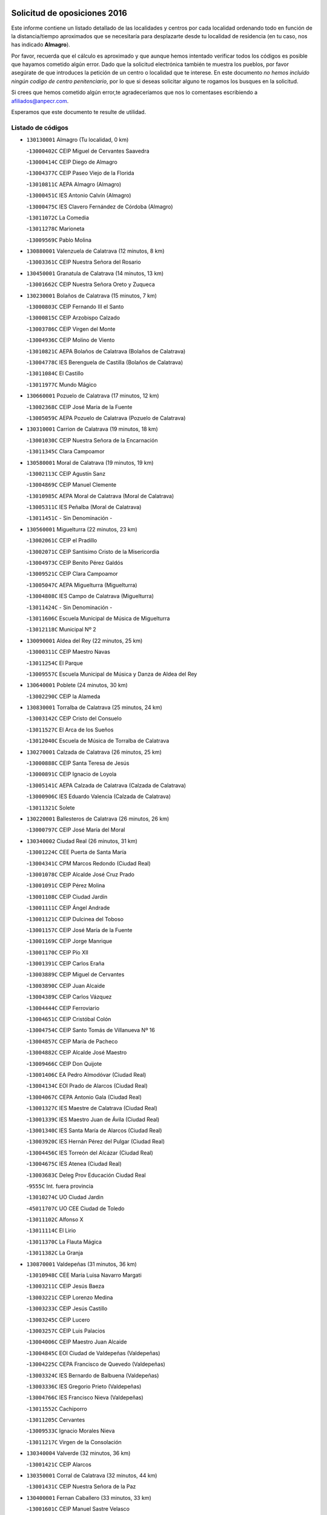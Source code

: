 

.. image:: logo.png
   :align: center

Solicitud de oposiciones 2016
======================================================

  
  
Este informe contiene un listado detallado de las localidades y centros por cada
localidad ordenando todo en función de la distancia/tiempo aproximados que se
necesitaría para desplazarte desde tu localidad de residencia (en tu caso,
nos has indicado **Almagro**).

Por favor, recuerda que el cálculo es aproximado y que aunque hemos
intentado verificar todos los códigos es posible que hayamos cometido algún
error. Dado que la solicitud electrónica también te muestra los pueblos, por
favor asegúrate de que introduces la petición de un centro o localidad que
te interese. En este documento
*no hemos incluido ningún codigo de centro penitenciario*, por lo que si deseas
solicitar alguno te rogamos los busques en la solicitud.

Si crees que hemos cometido algún error,te agradeceríamos que nos lo comentases
escribiendo a afiliados@anpecr.com.

Esperamos que este documento te resulte de utilidad.



Listado de códigos
-------------------


- ``130130001`` Almagro  (Tu localidad, 0 km)

  -``13000402C`` CEIP Miguel de Cervantes Saavedra
    

  -``13000414C`` CEIP Diego de Almagro
    

  -``13004377C`` CEIP Paseo Viejo de la Florida
    

  -``13010811C`` AEPA Almagro (Almagro)
    

  -``13000451C`` IES Antonio Calvín (Almagro)
    

  -``13000475C`` IES Clavero Fernández de Córdoba (Almagro)
    

  -``13011072C`` La Comedia
    

  -``13011278C`` Marioneta
    

  -``13009569C`` Pablo Molina
    

- ``130880001`` Valenzuela de Calatrava  (12 minutos, 8 km)

  -``13003361C`` CEIP Nuestra Señora del Rosario
    

- ``130450001`` Granatula de Calatrava  (14 minutos, 13 km)

  -``13001662C`` CEIP Nuestra Señora Oreto y Zuqueca
    

- ``130230001`` Bolaños de Calatrava  (15 minutos, 7 km)

  -``13000803C`` CEIP Fernando III el Santo
    

  -``13000815C`` CEIP Arzobispo Calzado
    

  -``13003786C`` CEIP Virgen del Monte
    

  -``13004936C`` CEIP Molino de Viento
    

  -``13010821C`` AEPA Bolaños de Calatrava (Bolaños de Calatrava)
    

  -``13004778C`` IES Berenguela de Castilla (Bolaños de Calatrava)
    

  -``13011084C`` El Castillo
    

  -``13011977C`` Mundo Mágico
    

- ``130660001`` Pozuelo de Calatrava  (17 minutos, 12 km)

  -``13002368C`` CEIP José María de la Fuente
    

  -``13005059C`` AEPA Pozuelo de Calatrava (Pozuelo de Calatrava)
    

- ``130310001`` Carrion de Calatrava  (19 minutos, 18 km)

  -``13001030C`` CEIP Nuestra Señora de la Encarnación
    

  -``13011345C`` Clara Campoamor
    

- ``130580001`` Moral de Calatrava  (19 minutos, 19 km)

  -``13002113C`` CEIP Agustín Sanz
    

  -``13004869C`` CEIP Manuel Clemente
    

  -``13010985C`` AEPA Moral de Calatrava (Moral de Calatrava)
    

  -``13005311C`` IES Peñalba (Moral de Calatrava)
    

  -``13011451C`` - Sin Denominación -
    

- ``130560001`` Miguelturra  (22 minutos, 23 km)

  -``13002061C`` CEIP el Pradillo
    

  -``13002071C`` CEIP Santísimo Cristo de la Misericordia
    

  -``13004973C`` CEIP Benito Pérez Galdós
    

  -``13009521C`` CEIP Clara Campoamor
    

  -``13005047C`` AEPA Miguelturra (Miguelturra)
    

  -``13004808C`` IES Campo de Calatrava (Miguelturra)
    

  -``13011424C`` - Sin Denominación -
    

  -``13011606C`` Escuela Municipal de Música de Miguelturra
    

  -``13012118C`` Municipal Nº 2
    

- ``130090001`` Aldea del Rey  (22 minutos, 25 km)

  -``13000311C`` CEIP Maestro Navas
    

  -``13011254C`` El Parque
    

  -``13009557C`` Escuela Municipal de Música y Danza de Aldea del Rey
    

- ``130640001`` Poblete  (24 minutos, 30 km)

  -``13002290C`` CEIP la Alameda
    

- ``130830001`` Torralba de Calatrava  (25 minutos, 24 km)

  -``13003142C`` CEIP Cristo del Consuelo
    

  -``13011527C`` El Arca de los Sueños
    

  -``13012040C`` Escuela de Música de Torralba de Calatrava
    

- ``130270001`` Calzada de Calatrava  (26 minutos, 25 km)

  -``13000888C`` CEIP Santa Teresa de Jesús
    

  -``13000891C`` CEIP Ignacio de Loyola
    

  -``13005141C`` AEPA Calzada de Calatrava (Calzada de Calatrava)
    

  -``13000906C`` IES Eduardo Valencia (Calzada de Calatrava)
    

  -``13011321C`` Solete
    

- ``130220001`` Ballesteros de Calatrava  (26 minutos, 26 km)

  -``13000797C`` CEIP José María del Moral
    

- ``130340002`` Ciudad Real  (26 minutos, 31 km)

  -``13001224C`` CEE Puerta de Santa María
    

  -``13004341C`` CPM Marcos Redondo (Ciudad Real)
    

  -``13001078C`` CEIP Alcalde José Cruz Prado
    

  -``13001091C`` CEIP Pérez Molina
    

  -``13001108C`` CEIP Ciudad Jardín
    

  -``13001111C`` CEIP Ángel Andrade
    

  -``13001121C`` CEIP Dulcinea del Toboso
    

  -``13001157C`` CEIP José María de la Fuente
    

  -``13001169C`` CEIP Jorge Manrique
    

  -``13001170C`` CEIP Pío XII
    

  -``13001391C`` CEIP Carlos Eraña
    

  -``13003889C`` CEIP Miguel de Cervantes
    

  -``13003890C`` CEIP Juan Alcaide
    

  -``13004389C`` CEIP Carlos Vázquez
    

  -``13004444C`` CEIP Ferroviario
    

  -``13004651C`` CEIP Cristóbal Colón
    

  -``13004754C`` CEIP Santo Tomás de Villanueva Nº 16
    

  -``13004857C`` CEIP María de Pacheco
    

  -``13004882C`` CEIP Alcalde José Maestro
    

  -``13009466C`` CEIP Don Quijote
    

  -``13001406C`` EA Pedro Almodóvar (Ciudad Real)
    

  -``13004134C`` EOI Prado de Alarcos (Ciudad Real)
    

  -``13004067C`` CEPA Antonio Gala (Ciudad Real)
    

  -``13001327C`` IES Maestre de Calatrava (Ciudad Real)
    

  -``13001339C`` IES Maestro Juan de Ávila (Ciudad Real)
    

  -``13001340C`` IES Santa María de Alarcos (Ciudad Real)
    

  -``13003920C`` IES Hernán Pérez del Pulgar (Ciudad Real)
    

  -``13004456C`` IES Torreón del Alcázar (Ciudad Real)
    

  -``13004675C`` IES Atenea (Ciudad Real)
    

  -``13003683C`` Deleg Prov Educación Ciudad Real
    

  -``9555C`` Int. fuera provincia
    

  -``13010274C`` UO Ciudad Jardin
    

  -``45011707C`` UO CEE Ciudad de Toledo
    

  -``13011102C`` Alfonso X
    

  -``13011114C`` El Lirio
    

  -``13011370C`` La Flauta Mágica
    

  -``13011382C`` La Granja
    

- ``130870001`` Valdepeñas  (31 minutos, 36 km)

  -``13010948C`` CEE María Luisa Navarro Margati
    

  -``13003211C`` CEIP Jesús Baeza
    

  -``13003221C`` CEIP Lorenzo Medina
    

  -``13003233C`` CEIP Jesús Castillo
    

  -``13003245C`` CEIP Lucero
    

  -``13003257C`` CEIP Luis Palacios
    

  -``13004006C`` CEIP Maestro Juan Alcaide
    

  -``13004845C`` EOI Ciudad de Valdepeñas (Valdepeñas)
    

  -``13004225C`` CEPA Francisco de Quevedo (Valdepeñas)
    

  -``13003324C`` IES Bernardo de Balbuena (Valdepeñas)
    

  -``13003336C`` IES Gregorio Prieto (Valdepeñas)
    

  -``13004766C`` IES Francisco Nieva (Valdepeñas)
    

  -``13011552C`` Cachiporro
    

  -``13011205C`` Cervantes
    

  -``13009533C`` Ignacio Morales Nieva
    

  -``13011217C`` Virgen de la Consolación
    

- ``130340004`` Valverde  (32 minutos, 36 km)

  -``13001421C`` CEIP Alarcos
    

- ``130350001`` Corral de Calatrava  (32 minutos, 44 km)

  -``13001431C`` CEIP Nuestra Señora de la Paz
    

- ``130400001`` Fernan Caballero  (33 minutos, 33 km)

  -``13001601C`` CEIP Manuel Sastre Velasco
    

  -``13012167C`` Concha Mera
    

- ``130340001`` Casas (Las)  (33 minutos, 34 km)

  -``13003774C`` CEIP Nuestra Señora del Rosario
    

- ``130390001`` Daimiel  (34 minutos, 34 km)

  -``13001479C`` CEIP San Isidro
    

  -``13001480C`` CEIP Infante Don Felipe
    

  -``13001492C`` CEIP la Espinosa
    

  -``13004572C`` CEIP Calatrava
    

  -``13004663C`` CEIP Albuera
    

  -``13004641C`` CEPA Miguel de Cervantes (Daimiel)
    

  -``13001595C`` IES Ojos del Guadiana (Daimiel)
    

  -``13003737C`` IES Juan D&#39;Opazo (Daimiel)
    

  -``13009508C`` Escuela Municipal de Música y Danza de Daimiel
    

  -``13011126C`` Sancho
    

  -``13011138C`` Virgen de las Cruces
    

- ``130530003`` Manzanares  (36 minutos, 39 km)

  -``13001923C`` CEIP Divina Pastora
    

  -``13001935C`` CEIP Altagracia
    

  -``13003853C`` CEIP la Candelaria
    

  -``13004390C`` CEIP Enrique Tierno Galván
    

  -``13004079C`` CEPA San Blas (Manzanares)
    

  -``13001984C`` IES Pedro Álvarez Sotomayor (Manzanares)
    

  -``13003798C`` IES Azuer (Manzanares)
    

  -``13011400C`` - Sin Denominación -
    

  -``13009594C`` Guillermo Calero
    

  -``13011151C`` La Ínsula
    

- ``130870002`` Consolacion  (37 minutos, 44 km)

  -``13003348C`` CEIP Virgen de Consolación
    

- ``130520003`` Malagon  (38 minutos, 39 km)

  -``13001790C`` CEIP Cañada Real
    

  -``13001819C`` CEIP Santa Teresa
    

  -``13005035C`` AEPA Malagon (Malagon)
    

  -``13004730C`` IES Estados del Duque (Malagon)
    

  -``13011141C`` Santa Teresa de Jesús
    

- ``130540001`` Membrilla  (38 minutos, 43 km)

  -``13001996C`` CEIP Virgen del Espino
    

  -``13002009C`` CEIP San José de Calasanz
    

  -``13005102C`` AEPA Membrilla (Membrilla)
    

  -``13005291C`` IES Marmaria (Membrilla)
    

  -``13011412C`` Lope de Vega
    

- ``130180001`` Arenas de San Juan  (38 minutos, 54 km)

  -``13000694C`` CEIP San Bernabé
    

- ``130620001`` Picon  (39 minutos, 41 km)

  -``13002204C`` CEIP José María del Moral
    

- ``130070001`` Alcolea de Calatrava  (39 minutos, 48 km)

  -``13000293C`` CEIP Tomasa Gallardo
    

  -``13005072C`` AEPA Alcolea de Calatrava (Alcolea de Calatrava)
    

  -``13012064C`` - Sin Denominación -
    

- ``130910001`` VIllamayor de Calatrava  (40 minutos, 54 km)

  -``13003403C`` CEIP Inocente Martín
    

- ``130670001`` Pozuelos de Calatrava (Los)  (41 minutos, 53 km)

  -``13002371C`` CEIP Santa Quiteria
    

- ``130770001`` Santa Cruz de Mudela  (42 minutos, 45 km)

  -``13002851C`` CEIP Cervantes
    

  -``13010869C`` AEPA Santa Cruz de Mudela (Santa Cruz de Mudela)
    

  -``13005205C`` IES Máximo Laguna (Santa Cruz de Mudela)
    

  -``13011485C`` Gloria Fuertes
    

- ``139040001`` Llanos del Caudillo  (42 minutos, 56 km)

  -``13003749C`` CEIP el Oasis
    

- ``130200001`` Argamasilla de Calatrava  (42 minutos, 62 km)

  -``13000748C`` CEIP Rodríguez Marín
    

  -``13000773C`` CEIP Virgen del Socorro
    

  -``13005138C`` AEPA Argamasilla de Calatrava (Argamasilla de Calatrava)
    

  -``13005281C`` IES Alonso Quijano (Argamasilla de Calatrava)
    

  -``13011311C`` Gloria Fuertes
    

- ``130440003`` Fuente el Fresno  (43 minutos, 49 km)

  -``13001650C`` CEIP Miguel Delibes
    

  -``13012180C`` Mundo Infantil
    

- ``130630002`` Piedrabuena  (43 minutos, 51 km)

  -``13002228C`` CEIP Miguel de Cervantes
    

  -``13003971C`` CEIP Luis Vives
    

  -``13009582C`` CEPA Montes Norte (Piedrabuena)
    

  -``13005308C`` IES Mónico Sánchez (Piedrabuena)
    

- ``130980008`` VIso del Marques  (44 minutos, 55 km)

  -``13003634C`` CEIP Nuestra Señora del Valle
    

  -``13004791C`` IES los Batanes (VIso del Marques)
    

- ``130250001`` Cabezarados  (44 minutos, 63 km)

  -``13000864C`` CEIP Nuestra Señora de Finibusterre
    

- ``130500001`` Labores (Las)  (45 minutos, 61 km)

  -``13001753C`` CEIP San José de Calasanz
    

- ``130710004`` Puertollano  (46 minutos, 53 km)

  -``13004353C`` CPM Pablo Sorozábal (Puertollano)
    

  -``13009545C`` CPD José Granero (Puertollano)
    

  -``13002459C`` CEIP Vicente Aleixandre
    

  -``13002472C`` CEIP Cervantes
    

  -``13002484C`` CEIP Calderón de la Barca
    

  -``13002502C`` CEIP Menéndez Pelayo
    

  -``13002538C`` CEIP Miguel de Unamuno
    

  -``13002541C`` CEIP Giner de los Ríos
    

  -``13002551C`` CEIP Gonzalo de Berceo
    

  -``13002563C`` CEIP Ramón y Cajal
    

  -``13002587C`` CEIP Doctor Limón
    

  -``13002599C`` CEIP Severo Ochoa
    

  -``13003646C`` CEIP Juan Ramón Jiménez
    

  -``13004274C`` CEIP David Jiménez Avendaño
    

  -``13004286C`` CEIP Ángel Andrade
    

  -``13004407C`` CEIP Enrique Tierno Galván
    

  -``13004596C`` EOI Pozo Norte (Puertollano)
    

  -``13004213C`` CEPA Antonio Machado (Puertollano)
    

  -``13002681C`` IES Fray Andrés (Puertollano)
    

  -``13002691C`` Ifp VIrgen de Gracia (Puertollano)
    

  -``13002708C`` IES Dámaso Alonso (Puertollano)
    

  -``13004468C`` IES Leonardo Da VInci (Puertollano)
    

  -``13004699C`` IES Comendador Juan de Távora (Puertollano)
    

  -``13004811C`` IES Galileo Galilei (Puertollano)
    

  -``13011163C`` El Filón
    

  -``13011059C`` Escuela Municipal de Danza
    

  -``13011175C`` Virgen de Gracia
    

- ``130970001`` VIllarta de San Juan  (46 minutos, 61 km)

  -``13003555C`` CEIP Nuestra Señora de la Paz
    

- ``130790001`` Solana (La)  (47 minutos, 53 km)

  -``13002927C`` CEIP Sagrado Corazón
    

  -``13002939C`` CEIP Romero Peña
    

  -``13002940C`` CEIP el Santo
    

  -``13004833C`` CEIP el Humilladero
    

  -``13004894C`` CEIP Javier Paulino Pérez
    

  -``13010912C`` CEIP la Moheda
    

  -``13011001C`` CEIP Federico Romero
    

  -``13002976C`` IES Modesto Navarro (Solana (La))
    

  -``13010924C`` IES Clara Campoamor (Solana (La))
    

- ``130850001`` Torrenueva  (47 minutos, 53 km)

  -``13003181C`` CEIP Santiago el Mayor
    

  -``13011540C`` Nuestra Señora de la Cabeza
    

- ``130960001`` VIllarrubia de los Ojos  (47 minutos, 61 km)

  -``13003521C`` CEIP Rufino Blanco
    

  -``13003658C`` CEIP Virgen de la Sierra
    

  -``13005060C`` AEPA VIllarrubia de los Ojos (VIllarrubia de los Ojos)
    

  -``13004900C`` IES Guadiana (VIllarrubia de los Ojos)
    

- ``130700001`` Puerto Lapice  (47 minutos, 66 km)

  -``13002435C`` CEIP Juan Alcaide
    

- ``130160001`` Almuradiel  (48 minutos, 67 km)

  -``13000633C`` CEIP Santiago Apóstol
    

- ``130080001`` Alcubillas  (49 minutos, 61 km)

  -``13000301C`` CEIP Nuestra Señora del Rosario
    

- ``130150001`` Almodovar del Campo  (49 minutos, 67 km)

  -``13000505C`` CEIP Maestro Juan de Ávila
    

  -``13000517C`` CEIP Virgen del Carmen
    

  -``13005126C`` AEPA Almodovar del Campo (Almodovar del Campo)
    

  -``13000566C`` IES San Juan Bautista de la Concepcion
    

  -``13011281C`` Gloria Fuertes
    

- ``130010001`` Abenojar  (50 minutos, 73 km)

  -``13000013C`` CEIP Nuestra Señora de la Encarnación
    

- ``130650002`` Porzuna  (51 minutos, 56 km)

  -``13002320C`` CEIP Nuestra Señora del Rosario
    

  -``13005084C`` AEPA Porzuna (Porzuna)
    

  -``13005199C`` IES Ribera del Bullaque (Porzuna)
    

  -``13011473C`` Caramelo
    

- ``130740001`` San Carlos del Valle  (51 minutos, 63 km)

  -``13002824C`` CEIP San Juan Bosco
    

- ``130190001`` Argamasilla de Alba  (52 minutos, 73 km)

  -``13000700C`` CEIP Divino Maestro
    

  -``13000712C`` CEIP Nuestra Señora de Peñarroya
    

  -``13003831C`` CEIP Azorín
    

  -``13005151C`` AEPA Argamasilla de Alba (Argamasilla de Alba)
    

  -``13005278C`` IES VIcente Cano (Argamasilla de Alba)
    

  -``13011308C`` Alba
    

- ``130510003`` Luciana  (53 minutos, 63 km)

  -``13001765C`` CEIP Isabel la Católica
    

- ``130050003`` Cinco Casas  (54 minutos, 69 km)

  -``13012052C`` CRA Alciares
    

- ``130100001`` Alhambra  (55 minutos, 70 km)

  -``13000323C`` CEIP Nuestra Señora de Fátima
    

- ``130820002`` Tomelloso  (55 minutos, 80 km)

  -``13004080C`` CEE Ponce de León
    

  -``13003038C`` CEIP Miguel de Cervantes
    

  -``13003041C`` CEIP José María del Moral
    

  -``13003051C`` CEIP Carmelo Cortés
    

  -``13003075C`` CEIP Doña Crisanta
    

  -``13003087C`` CEIP José Antonio
    

  -``13003762C`` CEIP San José de Calasanz
    

  -``13003981C`` CEIP Embajadores
    

  -``13003993C`` CEIP San Isidro
    

  -``13004109C`` CEIP San Antonio
    

  -``13004328C`` CEIP Almirante Topete
    

  -``13004948C`` CEIP Virgen de las Viñas
    

  -``13009478C`` CEIP Felix Grande
    

  -``13004122C`` EA Antonio López (Tomelloso)
    

  -``13004742C`` EOI Mar de VIñas (Tomelloso)
    

  -``13004559C`` CEPA Simienza (Tomelloso)
    

  -``13003129C`` IES Eladio Cabañero (Tomelloso)
    

  -``13003130C`` IES Francisco García Pavón (Tomelloso)
    

  -``13004821C`` IES Airén (Tomelloso)
    

  -``13005345C`` IES Alto Guadiana (Tomelloso)
    

  -``13004419C`` Conservatorio Municipal de Música
    

  -``13011199C`` Dulcinea
    

  -``13012027C`` Lorencete
    

  -``13011515C`` Mediodía
    

- ``130480001`` Hinojosas de Calatrava  (57 minutos, 76 km)

  -``13004912C`` CRA Valle de Alcudia
    

- ``130470001`` Herencia  (57 minutos, 81 km)

  -``13001698C`` CEIP Carrasco Alcalde
    

  -``13005023C`` AEPA Herencia (Herencia)
    

  -``13004729C`` IES Hermógenes Rodríguez (Herencia)
    

  -``13011369C`` - Sin Denominación -
    

  -``13010882C`` Escuela Municipal de Música y Danza de Herencia
    

- ``130330001`` Castellar de Santiago  (58 minutos, 66 km)

  -``13001066C`` CEIP San Juan de Ávila
    

- ``130370001`` Cozar  (58 minutos, 71 km)

  -``13001455C`` CEIP Santísimo Cristo de la Veracruz
    

- ``130930001`` VIllanueva de los Infantes  (58 minutos, 72 km)

  -``13003440C`` CEIP Arqueólogo García Bellido
    

  -``13005175C`` CEPA Miguel de Cervantes (VIllanueva de los Infantes)
    

  -``13003464C`` IES Francisco de Quevedo (VIllanueva de los Infantes)
    

  -``13004018C`` IES Ramón Giraldo (VIllanueva de los Infantes)
    

- ``130100002`` Pozo de la Serna  (59 minutos, 60 km)

  -``13000335C`` CEIP Sagrado Corazón
    

- ``130240001`` Brazatortas  (59 minutos, 82 km)

  -``13000839C`` CEIP Cervantes
    

- ``450870001`` Madridejos  (59 minutos, 86 km)

  -``45012062C`` CEE Mingoliva
    

  -``45001313C`` CEIP Garcilaso de la Vega
    

  -``45005185C`` CEIP Santa Ana
    

  -``45010478C`` AEPA Madridejos (Madridejos)
    

  -``45001337C`` IES Valdehierro (Madridejos)
    

  -``45012633C`` - Sin Denominación -
    

  -``45011720C`` Escuela Municipal de Música y Danza de Madridejos
    

  -``45013522C`` Juan Vicente Camacho
    

- ``451870001`` VIllafranca de los Caballeros  (1h 1min, 85 km)

  -``45004296C`` CEIP Miguel de Cervantes
    

  -``45006153C`` IESO la Falcata (VIllafranca de los Caballeros)
    

- ``450340001`` Camuñas  (1h 1min, 90 km)

  -``45000485C`` CEIP Cardenal Cisneros
    

- ``451770001`` Urda  (1h 2min, 72 km)

  -``45004132C`` CEIP Santo Cristo
    

  -``45012979C`` Blasa Ruíz
    

- ``130320001`` Carrizosa  (1h 2min, 81 km)

  -``13001054C`` CEIP Virgen del Salido
    

- ``130840001`` Torre de Juan Abad  (1h 3min, 79 km)

  -``13003178C`` CEIP Francisco de Quevedo
    

  -``13011539C`` - Sin Denominación -
    

- ``450530001`` Consuegra  (1h 3min, 90 km)

  -``45000710C`` CEIP Santísimo Cristo de la Vera Cruz
    

  -``45000722C`` CEIP Miguel de Cervantes
    

  -``45004880C`` CEPA Castillo de Consuegra (Consuegra)
    

  -``45000734C`` IES Consaburum (Consuegra)
    

  -``45014083C`` - Sin Denominación -
    

- ``139010001`` Robledo (El)  (1h 4min, 71 km)

  -``13010778C`` CRA Valle del Bullaque
    

  -``13005096C`` AEPA Robledo (El) (Robledo (El))
    

- ``130650005`` Torno (El)  (1h 5min, 72 km)

  -``13002356C`` CEIP Nuestra Señora de Guadalupe
    

- ``130730001`` Saceruela  (1h 5min, 95 km)

  -``13002800C`` CEIP Virgen de las Cruces
    

- ``130050002`` Alcazar de San Juan  (1h 6min, 88 km)

  -``13000104C`` CEIP el Santo
    

  -``13000116C`` CEIP Juan de Austria
    

  -``13000128C`` CEIP Jesús Ruiz de la Fuente
    

  -``13000131C`` CEIP Santa Clara
    

  -``13003828C`` CEIP Alces
    

  -``13004092C`` CEIP Pablo Ruiz Picasso
    

  -``13004870C`` CEIP Gloria Fuertes
    

  -``13010900C`` CEIP Jardín de Arena
    

  -``13004705C`` EOI la Equidad (Alcazar de San Juan)
    

  -``13004055C`` CEPA Enrique Tierno Galván (Alcazar de San Juan)
    

  -``13000219C`` IES Miguel de Cervantes Saavedra (Alcazar de San Juan)
    

  -``13000220C`` IES Juan Bosco (Alcazar de San Juan)
    

  -``13004687C`` IES María Zambrano (Alcazar de San Juan)
    

  -``13012121C`` - Sin Denominación -
    

  -``13011242C`` El Tobogán
    

  -``13011060C`` El Torreón
    

  -``13010870C`` Escuela Municipal de Música y Danza de Alcázar de San Juan
    

- ``139020001`` Ruidera  (1h 8min, 90 km)

  -``13000736C`` CEIP Juan Aguilar Molina
    

- ``130900001`` VIllamanrique  (1h 10min, 86 km)

  -``13003397C`` CEIP Nuestra Señora de Gracia
    

- ``130890002`` VIllahermosa  (1h 10min, 87 km)

  -``13003385C`` CEIP San Agustín
    

- ``130750001`` San Lorenzo de Calatrava  (1h 11min, 83 km)

  -``13010781C`` CRA Sierra Morena
    

- ``130570001`` Montiel  (1h 11min, 88 km)

  -``13002095C`` CEIP Gutiérrez de la Vega
    

  -``13011448C`` - Sin Denominación -
    

- ``451660001`` Tembleque  (1h 11min, 110 km)

  -``45003361C`` CEIP Antonia González
    

  -``45012918C`` Cervantes II
    

- ``130360002`` Cortijos de Arriba  (1h 12min, 73 km)

  -``13001443C`` CEIP Nuestra Señora de las Mercedes
    

- ``452000005`` Yebenes (Los)  (1h 13min, 91 km)

  -``45004478C`` CEIP San José de Calasanz
    

  -``45012050C`` AEPA Yebenes (Los) (Yebenes (Los))
    

  -``45005689C`` IES Guadalerzas (Yebenes (Los))
    

- ``451750001`` Turleque  (1h 13min, 105 km)

  -``45004119C`` CEIP Fernán González
    

- ``451850001`` VIllacañas  (1h 14min, 108 km)

  -``45004259C`` CEIP Santa Bárbara
    

  -``45010338C`` AEPA VIllacañas (VIllacañas)
    

  -``45004272C`` IES Garcilaso de la Vega (VIllacañas)
    

  -``45005321C`` IES Enrique de Arfe (VIllacañas)
    

- ``130690001`` Puebla del Principe  (1h 15min, 93 km)

  -``13002423C`` CEIP Miguel González Calero
    

- ``450920001`` Marjaliza  (1h 15min, 96 km)

  -``45006037C`` CEIP San Juan
    

- ``451240002`` Orgaz  (1h 15min, 99 km)

  -``45002093C`` CEIP Conde de Orgaz
    

  -``45013662C`` Escuela Municipal de Música de Orgaz
    

  -``45012761C`` Nube de Algodón
    

- ``451410001`` Quero  (1h 15min, 99 km)

  -``45002421C`` CEIP Santiago Cabañas
    

  -``45012839C`` - Sin Denominación -
    

- ``451490001`` Romeral (El)  (1h 15min, 115 km)

  -``45002627C`` CEIP Silvano Cirujano
    

- ``450710001`` Guardia (La)  (1h 15min, 120 km)

  -``45001052C`` CEIP Valentín Escobar
    

- ``130280002`` Campo de Criptana  (1h 16min, 98 km)

  -``13004717C`` CPM Alcázar de San Juan-Campo de Criptana (Campo de
    

  -``13000943C`` CEIP Virgen de la Paz
    

  -``13000955C`` CEIP Virgen de Criptana
    

  -``13000967C`` CEIP Sagrado Corazón
    

  -``13003968C`` CEIP Domingo Miras
    

  -``13005011C`` AEPA Campo de Criptana (Campo de Criptana)
    

  -``13001005C`` IES Isabel Perillán y Quirós (Campo de Criptana)
    

  -``13011023C`` Escuela Municipal de Musica y Danza de Campo de Criptana
    

  -``13011096C`` Los Gigantes
    

  -``13011333C`` Los Quijotes
    

- ``450900001`` Manzaneque  (1h 16min, 100 km)

  -``45001398C`` CEIP Álvarez de Toledo
    

  -``45012645C`` - Sin Denominación -
    

- ``130780001`` Socuellamos  (1h 16min, 114 km)

  -``13002873C`` CEIP Gerardo Martínez
    

  -``13002885C`` CEIP el Coso
    

  -``13004316C`` CEIP Carmen Arias
    

  -``13005163C`` AEPA Socuellamos (Socuellamos)
    

  -``13002903C`` IES Fernando de Mena (Socuellamos)
    

  -``13011497C`` Arco Iris
    

- ``130610001`` Pedro Muñoz  (1h 17min, 117 km)

  -``13002162C`` CEIP María Luisa Cañas
    

  -``13002174C`` CEIP Nuestra Señora de los Ángeles
    

  -``13004331C`` CEIP Maestro Juan de Ávila
    

  -``13011011C`` CEIP Hospitalillo
    

  -``13010808C`` AEPA Pedro Muñoz (Pedro Muñoz)
    

  -``13004781C`` IES Isabel Martínez Buendía (Pedro Muñoz)
    

  -``13011461C`` - Sin Denominación -
    

- ``130210001`` Arroba de los Montes  (1h 18min, 88 km)

  -``13010754C`` CRA Río San Marcos
    

- ``130040001`` Albaladejo  (1h 18min, 97 km)

  -``13012192C`` CRA Albaladejo
    

- ``451060001`` Mora  (1h 18min, 121 km)

  -``45001623C`` CEIP José Ramón Villa
    

  -``45001672C`` CEIP Fernando Martín
    

  -``45010466C`` AEPA Mora (Mora)
    

  -``45006220C`` IES Peñas Negras (Mora)
    

  -``45012670C`` - Sin Denominación -
    

  -``45012682C`` - Sin Denominación -
    

- ``130060001`` Alcoba  (1h 19min, 92 km)

  -``13000256C`` CEIP Don Rodrigo
    

- ``130680001`` Puebla de Don Rodrigo  (1h 19min, 100 km)

  -``13002401C`` CEIP San Fermín
    

- ``020570002`` Ossa de Montiel  (1h 19min, 105 km)

  -``02002462C`` CEIP Enriqueta Sánchez
    

  -``02008853C`` AEPA Ossa de Montiel (Ossa de Montiel)
    

  -``02005153C`` IESO Belerma (Ossa de Montiel)
    

  -``02009407C`` - Sin Denominación -
    

- ``451860001`` VIlla de Don Fadrique (La)  (1h 19min, 118 km)

  -``45004284C`` CEIP Ramón y Cajal
    

  -``45010508C`` IESO Leonor de Guzmán (VIlla de Don Fadrique (La))
    

- ``020810003`` VIllarrobledo  (1h 20min, 124 km)

  -``02003065C`` CEIP Don Francisco Giner de los Ríos
    

  -``02003077C`` CEIP Graciano Atienza
    

  -``02003089C`` CEIP Jiménez de Córdoba
    

  -``02003090C`` CEIP Virrey Morcillo
    

  -``02003132C`` CEIP Virgen de la Caridad
    

  -``02004291C`` CEIP Diego Requena
    

  -``02008968C`` CEIP Barranco Cafetero
    

  -``02004471C`` EOI Menéndez Pelayo (VIllarrobledo)
    

  -``02003880C`` CEPA Alonso Quijano (VIllarrobledo)
    

  -``02003120C`` IES VIrrey Morcillo (VIllarrobledo)
    

  -``02003651C`` IES Octavio Cuartero (VIllarrobledo)
    

  -``02005189C`` IES Cencibel (VIllarrobledo)
    

  -``02008439C`` UO CP Francisco Giner de los Rios
    

- ``450940001`` Mascaraque  (1h 20min, 127 km)

  -``45001441C`` CEIP Juan de Padilla
    

- ``451900001`` VIllaminaya  (1h 20min, 128 km)

  -``45004338C`` CEIP Santo Domingo de Silos
    

- ``450840001`` Lillo  (1h 21min, 120 km)

  -``45001222C`` CEIP Marcelino Murillo
    

  -``45012611C`` Tris-Tras
    

- ``450120001`` Almonacid de Toledo  (1h 21min, 132 km)

  -``45000187C`` CEIP Virgen de la Oliva
    

- ``130810001`` Terrinches  (1h 22min, 98 km)

  -``13003014C`` CEIP Miguel de Cervantes
    

- ``161240001`` Mesas (Las)  (1h 22min, 123 km)

  -``16001533C`` CEIP Hermanos Amorós Fernández
    

  -``16004303C`` AEPA Mesas (Las) (Mesas (Las))
    

  -``16009970C`` IESO Mesas (Las) (Mesas (Las))
    

- ``450590001`` Dosbarrios  (1h 22min, 132 km)

  -``45000862C`` CEIP San Isidro Labrador
    

  -``45014034C`` Garabatos
    

- ``130420001`` Fuencaliente  (1h 23min, 118 km)

  -``13001625C`` CEIP Nuestra Señora de los Baños
    

  -``13005424C`` IESO Peña Escrita (Fuencaliente)
    

- ``130920001`` VIllanueva de la Fuente  (1h 24min, 106 km)

  -``13003415C`` CEIP Inmaculada Concepción
    

  -``13005412C`` IESO Mentesa Oretana (VIllanueva de la Fuente)
    

- ``451630002`` Sonseca  (1h 24min, 109 km)

  -``45002883C`` CEIP San Juan Evangelista
    

  -``45012074C`` CEIP Peñamiel
    

  -``45005926C`` CEPA Cum Laude (Sonseca)
    

  -``45005355C`` IES la Sisla (Sonseca)
    

  -``45012891C`` Arco Iris
    

  -``45010351C`` Escuela Municipal de Música y Danza de Sonseca
    

  -``45012244C`` Virgen de la Salud
    

- ``451010001`` Miguel Esteban  (1h 24min, 115 km)

  -``45001532C`` CEIP Cervantes
    

  -``45006098C`` IESO Juan Patiño Torres (Miguel Esteban)
    

  -``45012657C`` La Abejita
    

- ``451070001`` Nambroca  (1h 25min, 138 km)

  -``45001726C`` CEIP la Fuente
    

  -``45012694C`` - Sin Denominación -
    

- ``451350001`` Puebla de Almoradiel (La)  (1h 26min, 127 km)

  -``45002287C`` CEIP Ramón y Cajal
    

  -``45012153C`` AEPA Puebla de Almoradiel (La) (Puebla de Almoradiel (La))
    

  -``45006116C`` IES Aldonza Lorenzo (Puebla de Almoradiel (La))
    

- ``451930001`` VIllanueva de Bogas  (1h 26min, 130 km)

  -``45004375C`` CEIP Santa Ana
    

- ``450780001`` Huerta de Valdecarabanos  (1h 26min, 135 km)

  -``45001121C`` CEIP Virgen del Rosario de Pastores
    

  -``45012578C`` Garabatos
    

- ``451210001`` Ocaña  (1h 27min, 140 km)

  -``45002020C`` CEIP San José de Calasanz
    

  -``45012177C`` CEIP Pastor Poeta
    

  -``45005631C`` CEPA Gutierre de Cárdenas (Ocaña)
    

  -``45004685C`` IES Alonso de Ercilla (Ocaña)
    

  -``45004791C`` IES Miguel Hernández (Ocaña)
    

  -``45013731C`` - Sin Denominación -
    

  -``45012232C`` Mesa de Ocaña
    

- ``130860001`` Valdemanco del Esteras  (1h 28min, 121 km)

  -``13003208C`` CEIP Virgen del Valle
    

- ``130490001`` Horcajo de los Montes  (1h 29min, 107 km)

  -``13010766C`` CRA San Isidro
    

  -``13005217C`` IES Montes de Cabañeros (Horcajo de los Montes)
    

- ``450960002`` Mazarambroz  (1h 29min, 114 km)

  -``45001477C`` CEIP Nuestra Señora del Sagrario
    

- ``450010001`` Ajofrin  (1h 29min, 126 km)

  -``45000011C`` CEIP Jacinto Guerrero
    

  -``45012335C`` La Casa de los Duendes
    

- ``130380001`` Chillon  (1h 29min, 129 km)

  -``13001467C`` CEIP Nuestra Señora del Castillo
    

  -``13011357C`` La Fuente del Barco
    

- ``130110001`` Almaden  (1h 29min, 130 km)

  -``13000359C`` CEIP Jesús Nazareno
    

  -``13000360C`` CEIP Hijos de Obreros
    

  -``13004298C`` CEPA Almaden (Almaden)
    

  -``13000372C`` IES Pablo Ruiz Picasso (Almaden)
    

  -``13000384C`` IES Mercurio (Almaden)
    

  -``13011266C`` Arco Iris
    

- ``450540001`` Corral de Almaguer  (1h 29min, 133 km)

  -``45000783C`` CEIP Nuestra Señora de la Muela
    

  -``45005801C`` IES la Besana (Corral de Almaguer)
    

  -``45012517C`` - Sin Denominación -
    

- ``020530001`` Munera  (1h 29min, 134 km)

  -``02002334C`` CEIP Cervantes
    

  -``02004914C`` AEPA Munera (Munera)
    

  -``02005131C`` IESO Bodas de Camacho (Munera)
    

  -``02009365C`` Sanchica
    

- ``161710001`` Provencio (El)  (1h 29min, 143 km)

  -``16001995C`` CEIP Infanta Cristina
    

  -``16009416C`` AEPA Provencio (El) (Provencio (El))
    

  -``16009283C`` IESO Tomás de la Fuente Jurado (Provencio (El))
    

- ``161900002`` San Clemente  (1h 29min, 146 km)

  -``16002151C`` CEIP Rafael López de Haro
    

  -``16004340C`` CEPA Campos del Záncara (San Clemente)
    

  -``16002173C`` IES Diego Torrente Pérez (San Clemente)
    

  -``16009647C`` - Sin Denominación -
    

- ``450230001`` Burguillos de Toledo  (1h 30min, 121 km)

  -``45000357C`` CEIP Victorio Macho
    

  -``45013625C`` La Campana
    

- ``161330001`` Mota del Cuervo  (1h 30min, 131 km)

  -``16001624C`` CEIP Virgen de Manjavacas
    

  -``16009945C`` CEIP Santa Rita
    

  -``16004327C`` AEPA Mota del Cuervo (Mota del Cuervo)
    

  -``16004431C`` IES Julián Zarco (Mota del Cuervo)
    

  -``16009581C`` Balú
    

  -``16010017C`` Conservatorio Profesional de Música Mota del Cuervo
    

  -``16009593C`` El Santo
    

  -``16009295C`` Escuela Municipal de Música y Danza de Mota del Cuervo
    

- ``451670001`` Toboso (El)  (1h 30min, 132 km)

  -``45003371C`` CEIP Miguel de Cervantes
    

- ``451150001`` Noblejas  (1h 30min, 143 km)

  -``45001908C`` CEIP Santísimo Cristo de las Injurias
    

  -``45012037C`` AEPA Noblejas (Noblejas)
    

  -``45012712C`` Rosa Sensat
    

- ``450520001`` Cobisa  (1h 30min, 148 km)

  -``45000692C`` CEIP Cardenal Tavera
    

  -``45011793C`` CEIP Gloria Fuertes
    

  -``45013601C`` Escuela Municipal de Música y Danza de Cobisa
    

  -``45012499C`` Los Cotos
    

- ``161530001`` Pedernoso (El)  (1h 31min, 134 km)

  -``16001821C`` CEIP Juan Gualberto Avilés
    

- ``451910001`` VIllamuelas  (1h 31min, 140 km)

  -``45004341C`` CEIP Santa María Magdalena
    

- ``452020001`` Yepes  (1h 31min, 142 km)

  -``45004557C`` CEIP Rafael García Valiño
    

  -``45006177C`` IES Carpetania (Yepes)
    

  -``45013078C`` Fuentearriba
    

- ``161540001`` Pedroñeras (Las)  (1h 32min, 134 km)

  -``16001831C`` CEIP Adolfo Martínez Chicano
    

  -``16004297C`` AEPA Pedroñeras (Las) (Pedroñeras (Las))
    

  -``16004066C`` IES Fray Luis de León (Pedroñeras (Las))
    

- ``450500001`` Ciruelos  (1h 32min, 145 km)

  -``45000679C`` CEIP Santísimo Cristo de la Misericordia
    

- ``451980001`` VIllatobas  (1h 32min, 149 km)

  -``45004454C`` CEIP Sagrado Corazón de Jesús
    

- ``020480001`` Minaya  (1h 32min, 150 km)

  -``02002255C`` CEIP Diego Ciller Montoya
    

  -``02009341C`` Garabatos
    

- ``130720003`` Retuerta del Bullaque  (1h 33min, 116 km)

  -``13010791C`` CRA Montes de Toledo
    

- ``451420001`` Quintanar de la Orden  (1h 33min, 135 km)

  -``45002457C`` CEIP Cristóbal Colón
    

  -``45012001C`` CEIP Antonio Machado
    

  -``45005288C`` CEPA Luis VIves (Quintanar de la Orden)
    

  -``45002470C`` IES Infante Don Fadrique (Quintanar de la Orden)
    

  -``45004867C`` IES Alonso Quijano (Quintanar de la Orden)
    

  -``45012840C`` Pim Pon
    

- ``451950001`` VIllarrubia de Santiago  (1h 33min, 151 km)

  -``45004399C`` CEIP Nuestra Señora del Castellar
    

- ``450160001`` Arges  (1h 33min, 152 km)

  -``45000278C`` CEIP Tirso de Molina
    

  -``45011781C`` CEIP Miguel de Cervantes
    

  -``45012360C`` Ángel de la Guarda
    

  -``45013595C`` San Isidro Labrador
    

- ``130030001`` Alamillo  (1h 34min, 123 km)

  -``13012258C`` CRA Alamillo
    

- ``020190001`` Bonillo (El)  (1h 34min, 143 km)

  -``02001381C`` CEIP Antón Díaz
    

  -``02004896C`` AEPA Bonillo (El) (Bonillo (El))
    

  -``02004422C`` IES las Sabinas (Bonillo (El))
    

- ``451970001`` VIllasequilla  (1h 34min, 145 km)

  -``45004442C`` CEIP San Isidro Labrador
    

- ``451680001`` Toledo  (1h 34min, 152 km)

  -``45005574C`` CEE Ciudad de Toledo
    

  -``45005011C`` CPM Jacinto Guerrero (Toledo)
    

  -``45003383C`` CEIP la Candelaria
    

  -``45003401C`` CEIP Ángel del Alcázar
    

  -``45003644C`` CEIP Fábrica de Armas
    

  -``45003668C`` CEIP Santa Teresa
    

  -``45003929C`` CEIP Jaime de Foxa
    

  -``45003942C`` CEIP Alfonso Vi
    

  -``45004806C`` CEIP Garcilaso de la Vega
    

  -``45004818C`` CEIP Gómez Manrique
    

  -``45004843C`` CEIP Ciudad de Nara
    

  -``45004892C`` CEIP San Lucas y María
    

  -``45004971C`` CEIP Juan de Padilla
    

  -``45005203C`` CEIP Escultor Alberto Sánchez
    

  -``45005239C`` CEIP Gregorio Marañón
    

  -``45005318C`` CEIP Ciudad de Aquisgrán
    

  -``45010296C`` CEIP Europa
    

  -``45010302C`` CEIP Valparaíso
    

  -``45003930C`` EA Toledo (Toledo)
    

  -``45005483C`` EOI Raimundo de Toledo (Toledo)
    

  -``45004946C`` CEPA Gustavo Adolfo Bécquer (Toledo)
    

  -``45005641C`` CEPA Polígono (Toledo)
    

  -``45003796C`` IES Universidad Laboral (Toledo)
    

  -``45003863C`` IES el Greco (Toledo)
    

  -``45003875C`` IES Azarquiel (Toledo)
    

  -``45004752C`` IES Alfonso X el Sabio (Toledo)
    

  -``45004909C`` IES Juanelo Turriano (Toledo)
    

  -``45005240C`` IES Sefarad (Toledo)
    

  -``45005562C`` IES Carlos III (Toledo)
    

  -``45006301C`` IES María Pacheco (Toledo)
    

  -``45006311C`` IESO Princesa Galiana (Toledo)
    

  -``45600235C`` Academia de Infanteria de Toledo
    

  -``45013765C`` - Sin Denominación -
    

  -``45500007C`` Academia de Infantería
    

  -``45013790C`` Ana María Matute
    

  -``45012931C`` Ángel de la Guarda
    

  -``45012281C`` Castilla-La Mancha
    

  -``45012293C`` Cristo de la Vega
    

  -``45005847C`` Diego Ortiz
    

  -``45012301C`` El Olivo
    

  -``45013935C`` Gloria Fuertes
    

  -``45012311C`` La Cigarra
    

- ``451710001`` Torre de Esteban Hambran (La)  (1h 34min, 152 km)

  -``45004016C`` CEIP Juan Aguado
    

- ``160610001`` Casas de Fernando Alonso  (1h 34min, 158 km)

  -``16004170C`` CRA Tomás y Valiente
    

- ``451820001`` Ventas Con Peña Aguilera (Las)  (1h 35min, 117 km)

  -``45004181C`` CEIP Nuestra Señora del Águila
    

- ``451230001`` Ontigola  (1h 35min, 151 km)

  -``45002056C`` CEIP Virgen del Rosario
    

  -``45013819C`` - Sin Denominación -
    

- ``130020001`` Agudo  (1h 36min, 127 km)

  -``13000025C`` CEIP Virgen de la Estrella
    

  -``13011230C`` - Sin Denominación -
    

- ``020080001`` Alcaraz  (1h 37min, 126 km)

  -``02001111C`` CEIP Nuestra Señora de Cortes
    

  -``02004902C`` AEPA Alcaraz (Alcaraz)
    

  -``02004082C`` IES Pedro Simón Abril (Alcaraz)
    

  -``02009079C`` - Sin Denominación -
    

- ``450190003`` Perdices (Las)  (1h 37min, 156 km)

  -``45011771C`` CEIP Pintor Tomás Camarero
    

- ``451220001`` Olias del Rey  (1h 37min, 160 km)

  -``45002044C`` CEIP Pedro Melendo García
    

  -``45012748C`` Árbol Mágico
    

  -``45012751C`` Bosque de los Sueños
    

- ``160070001`` Alberca de Zancara (La)  (1h 37min, 162 km)

  -``16004111C`` CRA Jorge Manrique
    

- ``020430001`` Lezuza  (1h 38min, 148 km)

  -``02007851C`` CRA Camino de Aníbal
    

  -``02008956C`` AEPA Lezuza (Lezuza)
    

  -``02010033C`` - Sin Denominación -
    

- ``450830001`` Layos  (1h 38min, 155 km)

  -``45001210C`` CEIP María Magdalena
    

- ``450700001`` Guadamur  (1h 38min, 159 km)

  -``45001040C`` CEIP Nuestra Señora de la Natividad
    

  -``45012554C`` La Casita de Elia
    

- ``161980001`` Sisante  (1h 38min, 163 km)

  -``16002264C`` CEIP Fernández Turégano
    

  -``16004418C`` IESO Camino Romano (Sisante)
    

  -``16009659C`` La Colmena
    

- ``450270001`` Cabezamesada  (1h 39min, 142 km)

  -``45000394C`` CEIP Alonso de Cárdenas
    

- ``160330001`` Belmonte  (1h 39min, 143 km)

  -``16000280C`` CEIP Fray Luis de León
    

  -``16004406C`` IES San Juan del Castillo (Belmonte)
    

  -``16009830C`` La Lengua de las Mariposas
    

- ``451920001`` VIllanueva de Alcardete  (1h 39min, 144 km)

  -``45004363C`` CEIP Nuestra Señora de la Piedad
    

- ``451400001`` Pulgar  (1h 40min, 127 km)

  -``45002411C`` CEIP Nuestra Señora de la Blanca
    

  -``45012827C`` Pulgarcito
    

- ``451330001`` Polan  (1h 40min, 161 km)

  -``45002241C`` CEIP José María Corcuera
    

  -``45012141C`` AEPA Polan (Polan)
    

  -``45012785C`` Arco Iris
    

- ``450550001`` Cuerva  (1h 41min, 124 km)

  -``45000795C`` CEIP Soledad Alonso Dorado
    

- ``450980001`` Menasalbas  (1h 41min, 124 km)

  -``45001490C`` CEIP Nuestra Señora de Fátima
    

  -``45013753C`` Menapeques
    

- ``161000001`` Hinojosos (Los)  (1h 41min, 143 km)

  -``16009362C`` CRA Airén
    

- ``020150001`` Barrax  (1h 41min, 158 km)

  -``02001275C`` CEIP Benjamín Palencia
    

  -``02004811C`` AEPA Barrax (Barrax)
    

- ``451020002`` Mocejon  (1h 41min, 162 km)

  -``45001544C`` CEIP Miguel de Cervantes
    

  -``45012049C`` AEPA Mocejon (Mocejon)
    

  -``45012669C`` La Oca
    

- ``450190001`` Bargas  (1h 41min, 163 km)

  -``45000308C`` CEIP Santísimo Cristo de la Sala
    

  -``45005653C`` IES Julio Verne (Bargas)
    

  -``45012372C`` Gloria Fuertes
    

  -``45012384C`` Pinocho
    

- ``450880001`` Magan  (1h 41min, 168 km)

  -``45001349C`` CEIP Santa Marina
    

  -``45013959C`` Soletes
    

- ``020680003`` Robledo  (1h 42min, 131 km)

  -``02004574C`` CRA Sierra de Alcaraz
    

- ``450250001`` Cabañas de la Sagra  (1h 42min, 167 km)

  -``45000370C`` CEIP San Isidro Labrador
    

  -``45013704C`` Gloria Fuertes
    

- ``451610004`` Seseña Nuevo  (1h 42min, 167 km)

  -``45002810C`` CEIP Fernando de Rojas
    

  -``45010363C`` CEIP Gloria Fuertes
    

  -``45011951C`` CEIP el Quiñón
    

  -``45010399C`` CEPA Seseña Nuevo (Seseña Nuevo)
    

  -``45012876C`` Burbujas
    

- ``451560001`` Santa Cruz de la Zarza  (1h 42min, 168 km)

  -``45002721C`` CEIP Eduardo Palomo Rodríguez
    

  -``45006190C`` IESO Velsinia (Santa Cruz de la Zarza)
    

  -``45012864C`` - Sin Denominación -
    

- ``451960002`` VIllaseca de la Sagra  (1h 42min, 169 km)

  -``45004429C`` CEIP Virgen de las Angustias
    

- ``452040001`` Yunclillos  (1h 42min, 169 km)

  -``45004594C`` CEIP Nuestra Señora de la Salud
    

- ``020690001`` Roda (La)  (1h 42min, 171 km)

  -``02002711C`` CEIP José Antonio
    

  -``02002723C`` CEIP Juan Ramón Ramírez
    

  -``02002796C`` CEIP Tomás Navarro Tomás
    

  -``02004124C`` CEIP Miguel Hernández
    

  -``02010185C`` Eeoi de Roda (La) (Roda (La))
    

  -``02004793C`` AEPA Roda (La) (Roda (La))
    

  -``02002760C`` IES Doctor Alarcón Santón (Roda (La))
    

  -``02002784C`` IES Maestro Juan Rubio (Roda (La))
    

- ``451530001`` San Pablo de los Montes  (1h 43min, 127 km)

  -``45002676C`` CEIP Nuestra Señora de Gracia
    

  -``45012852C`` San Pablo de los Montes
    

- ``020800001`` VIllapalacios  (1h 43min, 130 km)

  -``02004677C`` CRA los Olivos
    

- ``162430002`` VIllaescusa de Haro  (1h 44min, 149 km)

  -``16004145C`` CRA Alonso Quijano
    

- ``450140001`` Añover de Tajo  (1h 44min, 168 km)

  -``45000230C`` CEIP Conde de Mayalde
    

  -``45006049C`` IES San Blas (Añover de Tajo)
    

  -``45012359C`` - Sin Denominación -
    

  -``45013881C`` Puliditos
    

- ``450030001`` Albarreal de Tajo  (1h 44min, 170 km)

  -``45000035C`` CEIP Benjamín Escalonilla
    

- ``161020001`` Honrubia  (1h 44min, 179 km)

  -``16004561C`` CRA los Girasoles
    

- ``451610003`` Seseña  (1h 45min, 170 km)

  -``45002809C`` CEIP Gabriel Uriarte
    

  -``45010442C`` CEIP Sisius
    

  -``45011823C`` CEIP Juan Carlos I
    

  -``45005677C`` IES Margarita Salas (Seseña)
    

  -``45006244C`` IES las Salinas (Seseña)
    

  -``45012888C`` Pequeñines
    

- ``450320001`` Camarenilla  (1h 45min, 171 km)

  -``45000451C`` CEIP Nuestra Señora del Rosario
    

- ``452030001`` Yuncler  (1h 45min, 174 km)

  -``45004582C`` CEIP Remigio Laín
    

- ``450670001`` Galvez  (1h 46min, 130 km)

  -``45000989C`` CEIP San Juan de la Cruz
    

  -``45005975C`` IES Montes de Toledo (Galvez)
    

  -``45013716C`` Garbancito
    

- ``451890001`` VIllamiel de Toledo  (1h 46min, 169 km)

  -``45004326C`` CEIP Nuestra Señora de la Redonda
    

- ``451470001`` Rielves  (1h 46min, 173 km)

  -``45002551C`` CEIP Maximina Felisa Gómez Aguero
    

- ``451880001`` VIllaluenga de la Sagra  (1h 46min, 173 km)

  -``45004302C`` CEIP Juan Palarea
    

  -``45006165C`` IES Castillo del Águila (VIllaluenga de la Sagra)
    

- ``451740001`` Totanes  (1h 47min, 129 km)

  -``45004107C`` CEIP Inmaculada Concepción
    

- ``161060001`` Horcajo de Santiago  (1h 47min, 151 km)

  -``16001314C`` CEIP José Montalvo
    

  -``16004352C`` AEPA Horcajo de Santiago (Horcajo de Santiago)
    

  -``16004492C`` IES Orden de Santiago (Horcajo de Santiago)
    

  -``16009544C`` Hervás y Panduro
    

- ``162490001`` VIllamayor de Santiago  (1h 47min, 156 km)

  -``16002781C`` CEIP Gúzquez
    

  -``16004364C`` AEPA VIllamayor de Santiago (VIllamayor de Santiago)
    

  -``16004510C`` IESO Ítaca (VIllamayor de Santiago)
    

- ``450210001`` Borox  (1h 47min, 169 km)

  -``45000321C`` CEIP Nuestra Señora de la Salud
    

- ``451450001`` Recas  (1h 47min, 173 km)

  -``45002536C`` CEIP Cesar Cabañas Caballero
    

  -``45012131C`` IES Arcipreste de Canales (Recas)
    

  -``45013728C`` Aserrín Aserrán
    

- ``160600002`` Casas de Benitez  (1h 47min, 176 km)

  -``16004601C`` CRA Molinos del Júcar
    

  -``16009490C`` Bambi
    

- ``451160001`` Noez  (1h 48min, 134 km)

  -``45001945C`` CEIP Santísimo Cristo de la Salud
    

- ``450180001`` Barcience  (1h 48min, 176 km)

  -``45010405C`` CEIP Santa María la Blanca
    

- ``452050001`` Yuncos  (1h 48min, 178 km)

  -``45004600C`` CEIP Nuestra Señora del Consuelo
    

  -``45010511C`` CEIP Guillermo Plaza
    

  -``45012104C`` CEIP Villa de Yuncos
    

  -``45006189C`` IES la Cañuela (Yuncos)
    

  -``45013492C`` Acuarela
    

- ``451190001`` Numancia de la Sagra  (1h 48min, 180 km)

  -``45001970C`` CEIP Santísimo Cristo de la Misericordia
    

  -``45011872C`` IES Profesor Emilio Lledó (Numancia de la Sagra)
    

  -``45012736C`` Garabatos
    

- ``020350001`` Gineta (La)  (1h 48min, 188 km)

  -``02001743C`` CEIP Mariano Munera
    

- ``451510001`` San Martin de Montalban  (1h 49min, 135 km)

  -``45002652C`` CEIP Santísimo Cristo de la Luz
    

- ``450770001`` Huecas  (1h 49min, 175 km)

  -``45001118C`` CEIP Gregorio Marañón
    

- ``450510001`` Cobeja  (1h 49min, 177 km)

  -``45000680C`` CEIP San Juan Bautista
    

  -``45012487C`` Los Pitufitos
    

- ``450850001`` Lominchar  (1h 49min, 179 km)

  -``45001234C`` CEIP Ramón y Cajal
    

  -``45012621C`` Aldea Pitufa
    

- ``451730001`` Torrijos  (1h 49min, 180 km)

  -``45004053C`` CEIP Villa de Torrijos
    

  -``45011835C`` CEIP Lazarillo de Tormes
    

  -``45005276C`` CEPA Teresa Enríquez (Torrijos)
    

  -``45004090C`` IES Alonso de Covarrubias (Torrijos)
    

  -``45005252C`` IES Juan de Padilla (Torrijos)
    

  -``45012323C`` Cristo de la Sangre
    

  -``45012220C`` Maestro Gómez de Agüero
    

  -``45012943C`` Pequeñines
    

- ``020780001`` VIllalgordo del Júcar  (1h 49min, 183 km)

  -``02003016C`` CEIP San Roque
    

- ``450150001`` Arcicollar  (1h 50min, 177 km)

  -``45000254C`` CEIP San Blas
    

- ``450020001`` Alameda de la Sagra  (1h 51min, 172 km)

  -``45000023C`` CEIP Nuestra Señora de la Asunción
    

  -``45012347C`` El Jardín de los Sueños
    

- ``450240001`` Burujon  (1h 51min, 179 km)

  -``45000369C`` CEIP Juan XXIII
    

  -``45012402C`` - Sin Denominación -
    

- ``450640001`` Esquivias  (1h 51min, 179 km)

  -``45000931C`` CEIP Miguel de Cervantes
    

  -``45011963C`` CEIP Catalina de Palacios
    

  -``45010387C`` IES Alonso Quijada (Esquivias)
    

  -``45012542C`` Sancho Panza
    

- ``020710004`` San Pedro  (1h 52min, 170 km)

  -``02002838C`` CEIP Margarita Sotos
    

- ``162030001`` Tarancon  (1h 52min, 183 km)

  -``16002321C`` CEIP Duque de Riánsares
    

  -``16004443C`` CEIP Gloria Fuertes
    

  -``16003657C`` CEPA Altomira (Tarancon)
    

  -``16004534C`` IES la Hontanilla (Tarancon)
    

  -``16009453C`` Nuestra Señora de Riansares
    

  -``16009660C`` San Isidro
    

  -``16009672C`` Santa Quiteria
    

- ``459010001`` Santo Domingo-Caudilla  (1h 52min, 185 km)

  -``45004144C`` CEIP Santa Ana
    

- ``450810001`` Illescas  (1h 52min, 186 km)

  -``45001167C`` CEIP Martín Chico
    

  -``45005343C`` CEIP la Constitución
    

  -``45010454C`` CEIP Ilarcuris
    

  -``45011999C`` CEIP Clara Campoamor
    

  -``45005914C`` CEPA Pedro Gumiel (Illescas)
    

  -``45004788C`` IES Juan de Padilla (Illescas)
    

  -``45005987C`` IES Condestable Álvaro de Luna (Illescas)
    

  -``45012581C`` Canicas
    

  -``45012591C`` Truke
    

- ``450810008`` Señorio de Illescas (El)  (1h 52min, 186 km)

  -``45012190C`` CEIP el Greco
    

- ``452010001`` Yeles  (1h 52min, 187 km)

  -``45004533C`` CEIP San Antonio
    

  -``45013066C`` Rocinante
    

- ``160860001`` Fuente de Pedro Naharro  (1h 53min, 161 km)

  -``16004182C`` CRA Retama
    

  -``16009891C`` Rosa León
    

- ``450690001`` Gerindote  (1h 53min, 183 km)

  -``45001039C`` CEIP San José
    

- ``451280001`` Pantoja  (1h 53min, 185 km)

  -``45002196C`` CEIP Marqueses de Manzanedo
    

  -``45012773C`` - Sin Denominación -
    

- ``160660001`` Casasimarro  (1h 53min, 186 km)

  -``16000693C`` CEIP Luis de Mateo
    

  -``16004273C`` AEPA Casasimarro (Casasimarro)
    

  -``16009271C`` IESO Publio López Mondejar (Casasimarro)
    

  -``16009507C`` Arco Iris
    

  -``16009258C`` Escuela Municipal de Música y Danza de Casasimarro
    

- ``451090001`` Navahermosa  (1h 54min, 141 km)

  -``45001763C`` CEIP San Miguel Arcángel
    

  -``45010341C`` CEPA la Raña (Navahermosa)
    

  -``45006207C`` IESO Manuel de Guzmán (Navahermosa)
    

  -``45012700C`` - Sin Denominación -
    

- ``020120001`` Balazote  (1h 54min, 170 km)

  -``02001241C`` CEIP Nuestra Señora del Rosario
    

  -``02004768C`` AEPA Balazote (Balazote)
    

  -``02005116C`` IESO Vía Heraclea (Balazote)
    

  -``02009134C`` - Sin Denominación -
    

- ``450310001`` Camarena  (1h 54min, 181 km)

  -``45000448C`` CEIP María del Mar
    

  -``45011975C`` CEIP Alonso Rodríguez
    

  -``45012128C`` IES Blas de Prado (Camarena)
    

  -``45012426C`` La Abeja Maya
    

- ``451180001`` Noves  (1h 54min, 185 km)

  -``45001969C`` CEIP Nuestra Señora de la Monjia
    

  -``45012724C`` Barrio Sésamo
    

- ``451270001`` Palomeque  (1h 54min, 185 km)

  -``45002184C`` CEIP San Juan Bautista
    

- ``162510004`` VIllanueva de la Jara  (1h 54min, 186 km)

  -``16002823C`` CEIP Hermenegildo Moreno
    

  -``16009982C`` IESO VIllanueva de la Jara (VIllanueva de la Jara)
    

- ``450040001`` Alcabon  (1h 54min, 187 km)

  -``45000047C`` CEIP Nuestra Señora de la Aurora
    

- ``451360001`` Puebla de Montalban (La)  (1h 55min, 182 km)

  -``45002330C`` CEIP Fernando de Rojas
    

  -``45005941C`` AEPA Puebla de Montalban (La) (Puebla de Montalban (La))
    

  -``45004739C`` IES Juan de Lucena (Puebla de Montalban (La))
    

- ``450470001`` Cedillo del Condado  (1h 55min, 184 km)

  -``45000631C`` CEIP Nuestra Señora de la Natividad
    

  -``45012463C`` Pompitas
    

- ``020650002`` Pozuelo  (1h 56min, 178 km)

  -``02004550C`` CRA los Llanos
    

- ``450560001`` Chozas de Canales  (1h 56min, 186 km)

  -``45000801C`` CEIP Santa María Magdalena
    

  -``45012475C`` Pepito Conejo
    

- ``450620001`` Escalonilla  (1h 56min, 189 km)

  -``45000904C`` CEIP Sagrados Corazones
    

- ``450910001`` Maqueda  (1h 56min, 191 km)

  -``45001416C`` CEIP Don Álvaro de Luna
    

- ``450660001`` Fuensalida  (1h 57min, 181 km)

  -``45000977C`` CEIP Tomás Romojaro
    

  -``45011801C`` CEIP Condes de Fuensalida
    

  -``45011719C`` AEPA Fuensalida (Fuensalida)
    

  -``45005665C`` IES Aldebarán (Fuensalida)
    

  -``45011914C`` Maestro Vicente Rodríguez
    

  -``45013534C`` Zapatitos
    

- ``161340001`` Motilla del Palancar  (1h 57min, 200 km)

  -``16001651C`` CEIP San Gil Abad
    

  -``16009994C`` Eeoi de Motilla del Palancar (Motilla del Palancar)
    

  -``16004251C`` CEPA Cervantes (Motilla del Palancar)
    

  -``16003463C`` IES Jorge Manrique (Motilla del Palancar)
    

  -``16009601C`` Inmaculada Concepción
    

- ``451340001`` Portillo de Toledo  (1h 58min, 182 km)

  -``45002251C`` CEIP Conde de Ruiseñada
    

- ``451990001`` VIso de San Juan (El)  (1h 58min, 187 km)

  -``45004466C`` CEIP Fernando de Alarcón
    

  -``45011987C`` CEIP Miguel Delibes
    

- ``451760001`` Ugena  (1h 58min, 190 km)

  -``45004120C`` CEIP Miguel de Cervantes
    

  -``45011847C`` CEIP Tres Torres
    

  -``45012955C`` Los Peques
    

- ``020730001`` Tarazona de la Mancha  (1h 58min, 196 km)

  -``02002887C`` CEIP Eduardo Sanchiz
    

  -``02004801C`` AEPA Tarazona de la Mancha (Tarazona de la Mancha)
    

  -``02004379C`` IES José Isbert (Tarazona de la Mancha)
    

  -``02009468C`` Gloria Fuertes
    

- ``450380001`` Carranque  (1h 58min, 196 km)

  -``45000527C`` CEIP Guadarrama
    

  -``45012098C`` CEIP Villa de Materno
    

  -``45011859C`` IES Libertad (Carranque)
    

  -``45012438C`` Garabatos
    

- ``161860001`` Saelices  (1h 58min, 203 km)

  -``16009386C`` CRA Segóbriga
    

- ``451580001`` Santa Olalla  (1h 59min, 196 km)

  -``45002779C`` CEIP Nuestra Señora de la Piedad
    

- ``451430001`` Quismondo  (1h 59min, 198 km)

  -``45002512C`` CEIP Pedro Zamorano
    

- ``450360001`` Carmena  (2h, 191 km)

  -``45000503C`` CEIP Cristo de la Cueva
    

- ``451570003`` Santa Cruz del Retamar  (2h, 195 km)

  -``45002767C`` CEIP Nuestra Señora de la Paz
    

- ``450370001`` Carpio de Tajo (El)  (2h 1min, 191 km)

  -``45000515C`` CEIP Nuestra Señora de Ronda
    

- ``160270001`` Barajas de Melo  (2h 1min, 202 km)

  -``16004248C`` CRA Fermín Caballero
    

  -``16009477C`` Virgen de la Vega
    

- ``162690002`` VIllares del Saz  (2h 1min, 213 km)

  -``16004649C`` CRA el Quijote
    

  -``16004042C`` IES los Sauces (VIllares del Saz)
    

- ``451830001`` Ventas de Retamosa (Las)  (2h 2min, 189 km)

  -``45004201C`` CEIP Santiago Paniego
    

- ``450410001`` Casarrubios del Monte  (2h 2min, 197 km)

  -``45000576C`` CEIP San Juan de Dios
    

  -``45012451C`` Arco Iris
    

- ``020030013`` Santa Ana  (2h 3min, 185 km)

  -``02001007C`` CEIP Pedro Simón Abril
    

- ``020670004`` Riopar  (2h 4min, 149 km)

  -``02004707C`` CRA Calar del Mundo
    

  -``02008865C`` SES Riopar (Riopar)
    

  -``02009432C`` - Sin Denominación -
    

- ``020030002`` Albacete  (2h 4min, 188 km)

  -``02003569C`` CEE Eloy Camino
    

  -``02004616C`` CPM Tomás de Torrejón y Velasco (Albacete)
    

  -``02007800C`` CPD José Antonio Ruiz (Albacete)
    

  -``02000040C`` CEIP Carlos V
    

  -``02000052C`` CEIP Cristóbal Colón
    

  -``02000064C`` CEIP Cervantes
    

  -``02000076C`` CEIP Cristóbal Valera
    

  -``02000088C`` CEIP Diego Velázquez
    

  -``02000091C`` CEIP Doctor Fleming
    

  -``02000106C`` CEIP Severo Ochoa
    

  -``02000118C`` CEIP Inmaculada Concepción
    

  -``02000121C`` CEIP María de los Llanos Martínez
    

  -``02000131C`` CEIP Príncipe Felipe
    

  -``02000143C`` CEIP Reina Sofía
    

  -``02000155C`` CEIP San Fernando
    

  -``02000167C`` CEIP San Fulgencio
    

  -``02000180C`` CEIP Virgen de los Llanos
    

  -``02000805C`` CEIP Antonio Machado
    

  -``02000830C`` CEIP Castilla-la Mancha
    

  -``02000842C`` CEIP Benjamín Palencia
    

  -``02000854C`` CEIP Federico Mayor Zaragoza
    

  -``02000878C`` CEIP Ana Soto
    

  -``02003752C`` CEIP San Pablo
    

  -``02003764C`` CEIP Pedro Simón Abril
    

  -``02003879C`` CEIP Parque Sur
    

  -``02003909C`` CEIP San Antón
    

  -``02004021C`` CEIP Villacerrada
    

  -``02004112C`` CEIP José Prat García
    

  -``02004264C`` CEIP José Salustiano Serna
    

  -``02004409C`` CEIP Feria-Isabel Bonal
    

  -``02007757C`` CEIP la Paz
    

  -``02007769C`` CEIP Gloria Fuertes
    

  -``02008816C`` CEIP Francisco Giner de los Ríos
    

  -``02007794C`` EA Albacete (Albacete)
    

  -``02004094C`` EOI Albacete (Albacete)
    

  -``02003673C`` CEPA los Llanos (Albacete)
    

  -``02010045C`` AEPA Albacete (Albacete)
    

  -``02000453C`` IES los Olmos (Albacete)
    

  -``02000556C`` IES Alto de los Molinos (Albacete)
    

  -``02000714C`` IES Bachiller Sabuco (Albacete)
    

  -``02000726C`` IES Tomás Navarro Tomás (Albacete)
    

  -``02000738C`` IES Andrés de Vandelvira (Albacete)
    

  -``02000741C`` IES Don Bosco (Albacete)
    

  -``02000763C`` IES Parque Lineal (Albacete)
    

  -``02000799C`` IES Universidad Laboral (Albacete)
    

  -``02003481C`` IES Amparo Sanz (Albacete)
    

  -``02003892C`` IES Leonardo Da VInci (Albacete)
    

  -``02004008C`` IES Diego de Siloé (Albacete)
    

  -``02004240C`` IES Al-Basit (Albacete)
    

  -``02004331C`` IES Julio Rey Pastor (Albacete)
    

  -``02004410C`` IES Ramón y Cajal (Albacete)
    

  -``02004941C`` IES Federico García Lorca (Albacete)
    

  -``02010011C`` SES Albacete (Albacete)
    

  -``02010124C`` - Sin Denominación -
    

  -``02005086C`` Barrio del Ensanche
    

  -``02009641C`` Base Aérea
    

  -``02008981C`` El Pilar
    

  -``02008993C`` El Tren Azul
    

  -``02007824C`` Escuela Municipal de Música Moderna de Albacete
    

  -``02005062C`` Hermanos Falcó
    

  -``02009161C`` Los Almendros
    

  -``02009006C`` Los Girasoles
    

  -``02008750C`` Nueva Vereda
    

  -``02009985C`` Paseo de la Cuba
    

  -``02003788C`` Real Conservatorio Profesional de Música y Danza
    

  -``02005049C`` San Pablo
    

  -``02005074C`` San Pedro Mortero
    

  -``02009018C`` Virgen de los Llanos
    

- ``450950001`` Mata (La)  (2h 4min, 196 km)

  -``45001453C`` CEIP Severo Ochoa
    

- ``451800001`` Valmojado  (2h 4min, 200 km)

  -``45004168C`` CEIP Santo Domingo de Guzmán
    

  -``45012165C`` AEPA Valmojado (Valmojado)
    

  -``45006141C`` IES Cañada Real (Valmojado)
    

- ``450760001`` Hormigos  (2h 4min, 203 km)

  -``45001091C`` CEIP Virgen de la Higuera
    

- ``450400001`` Casar de Escalona (El)  (2h 4min, 206 km)

  -``45000552C`` CEIP Nuestra Señora de Hortum Sancho
    

- ``169010001`` Carrascosa del Campo  (2h 4min, 211 km)

  -``16004376C`` AEPA Carrascosa del Campo (Carrascosa del Campo)
    

- ``161750001`` Quintanar del Rey  (2h 5min, 201 km)

  -``16002033C`` CEIP Valdemembra
    

  -``16009957C`` CEIP Paula Soler Sanchiz
    

  -``16008655C`` AEPA Quintanar del Rey (Quintanar del Rey)
    

  -``16004030C`` IES Fernando de los Ríos (Quintanar del Rey)
    

  -``16009404C`` Escuela Municipal de Música y Danza de Quintanar del Rey
    

  -``16009441C`` La Sagrada Familia
    

  -``16009635C`` Quinterias
    

- ``162440002`` VIllagarcia del Llano  (2h 5min, 206 km)

  -``16002720C`` CEIP Virrey Núñez de Haro
    

- ``450580001`` Domingo Perez  (2h 5min, 208 km)

  -``45011756C`` CRA Campos de Castilla
    

- ``161910001`` San Lorenzo de la Parrilla  (2h 5min, 212 km)

  -``16004455C`` CRA Gloria Fuertes
    

- ``160960001`` Graja de Iniesta  (2h 5min, 221 km)

  -``16004595C`` CRA Camino Real de Levante
    

- ``450890002`` Malpica de Tajo  (2h 6min, 200 km)

  -``45001374C`` CEIP Fulgencio Sánchez Cabezudo
    

- ``020450001`` Madrigueras  (2h 6min, 206 km)

  -``02002206C`` CEIP Constitución Española
    

  -``02004835C`` AEPA Madrigueras (Madrigueras)
    

  -``02004434C`` IES Río Júcar (Madrigueras)
    

  -``02009331C`` - Sin Denominación -
    

  -``02007861C`` Escuela Municipal de Música y Danza
    

- ``020210001`` Casas de Juan Nuñez  (2h 7min, 189 km)

  -``02001408C`` CEIP San Pedro Apóstol
    

  -``02009171C`` - Sin Denominación -
    

- ``020030001`` Aguas Nuevas  (2h 7min, 191 km)

  -``02000039C`` CEIP San Isidro Labrador
    

  -``02003508C`` Cifppu Aguas Nuevas (Aguas Nuevas)
    

  -``02008919C`` IES Pinar de Salomón (Aguas Nuevas)
    

  -``02009043C`` - Sin Denominación -
    

- ``020600007`` Peñas de San Pedro  (2h 7min, 193 km)

  -``02004690C`` CRA Peñas
    

- ``161130003`` Iniesta  (2h 7min, 204 km)

  -``16001405C`` CEIP María Jover
    

  -``16004261C`` AEPA Iniesta (Iniesta)
    

  -``16000899C`` IES Cañada de la Encina (Iniesta)
    

  -``16009568C`` - Sin Denominación -
    

  -``16009921C`` Clave de Sol-Fa
    

- ``450610001`` Escalona  (2h 7min, 204 km)

  -``45000898C`` CEIP Inmaculada Concepción
    

  -``45006074C`` IES Lazarillo de Tormes (Escalona)
    

- ``160420001`` Campillo de Altobuey  (2h 7min, 214 km)

  -``16009349C`` CRA los Pinares
    

  -``16009489C`` La Cometa Azul
    

- ``450460001`` Cebolla  (2h 8min, 203 km)

  -``45000621C`` CEIP Nuestra Señora de la Antigua
    

  -``45006062C`` IES Arenales del Tajo (Cebolla)
    

- ``450390001`` Carriches  (2h 9min, 198 km)

  -``45000540C`` CEIP Doctor Cesar González Gómez
    

- ``162360001`` Valverde de Jucar  (2h 9min, 218 km)

  -``16004625C`` CRA Ribera del Júcar
    

  -``16009933C`` Villa de Valverde
    

- ``161250001`` Minglanilla  (2h 9min, 228 km)

  -``16001557C`` CEIP Princesa Sofía
    

  -``16001788C`` IESO Puerta de Castilla (Minglanilla)
    

  -``16010005C`` - Sin Denominación -
    

  -``16009854C`` Escuela de Música de Minglanilla
    

- ``162480001`` VIllalpardo  (2h 9min, 230 km)

  -``16004005C`` CRA Manchuela
    

- ``450410002`` Calypo Fado  (2h 10min, 210 km)

  -``45010375C`` CEIP Calypo
    

- ``450130001`` Almorox  (2h 10min, 211 km)

  -``45000229C`` CEIP Silvano Cirujano
    

- ``450480001`` Cerralbos (Los)  (2h 10min, 213 km)

  -``45011768C`` CRA Entrerríos
    

- ``450450001`` Cazalegas  (2h 10min, 219 km)

  -``45000606C`` CEIP Miguel de Cervantes
    

  -``45013613C`` - Sin Denominación -
    

- ``020290002`` Chinchilla de Monte-Aragon  (2h 11min, 231 km)

  -``02001573C`` CEIP Alcalde Galindo
    

  -``02008890C`` AEPA Chinchilla de Monte-Aragon (Chinchilla de Monte-Aragon)
    

  -``02005207C`` IESO Cinxella (Chinchilla de Monte-Aragon)
    

  -``02009201C`` Blancanieves
    

- ``029010001`` Pozo Cañada  (2h 11min, 235 km)

  -``02000982C`` CEIP Virgen del Rosario
    

  -``02004771C`` AEPA Pozo Cañada (Pozo Cañada)
    

  -``02005165C`` IESO Alfonso Iniesta (Pozo Cañada)
    

- ``020630005`` Pozohondo  (2h 12min, 200 km)

  -``02004744C`` CRA Pozohondo
    

  -``02009420C`` Nuestra Señora del Rosario
    

- ``450990001`` Mentrida  (2h 12min, 212 km)

  -``45001507C`` CEIP Luis Solana
    

  -``45011860C`` IES Antonio Jiménez-Landi (Mentrida)
    

- ``161180001`` Ledaña  (2h 12min, 218 km)

  -``16001478C`` CEIP San Roque
    

- ``161120005`` Huete  (2h 12min, 223 km)

  -``16004571C`` CRA Campos de la Alcarria
    

  -``16008679C`` AEPA Huete (Huete)
    

  -``16004509C`` IESO Ciudad de Luna (Huete)
    

  -``16009556C`` - Sin Denominación -
    

- ``451120001`` Navalmorales (Los)  (2h 13min, 162 km)

  -``45001805C`` CEIP San Francisco
    

  -``45005495C`` IES los Navalmorales (Navalmorales (Los))
    

- ``020460001`` Mahora  (2h 13min, 212 km)

  -``02002218C`` CEIP Nuestra Señora de Gracia
    

- ``161480001`` Palomares del Campo  (2h 13min, 226 km)

  -``16004121C`` CRA San José de Calasanz
    

- ``020030012`` Salobral (El)  (2h 14min, 193 km)

  -``02000994C`` CEIP Príncipe Felipe
    

- ``169030001`` Valera de Abajo  (2h 15min, 227 km)

  -``16002586C`` CEIP Virgen del Rosario
    

  -``16004054C`` IES Duque de Alarcón (Valera de Abajo)
    

- ``020750001`` Valdeganga  (2h 15min, 231 km)

  -``02005219C`` CRA Nuestra Señora del Rosario
    

  -``02010070C`` Peques
    

- ``451170001`` Nombela  (2h 16min, 213 km)

  -``45001957C`` CEIP Cristo de la Nava
    

- ``451130002`` Navalucillos (Los)  (2h 17min, 167 km)

  -``45001854C`` CEIP Nuestra Señora de las Saleras
    

- ``451520001`` San Martin de Pusa  (2h 18min, 163 km)

  -``45013871C`` CRA Río Pusa
    

- ``451370001`` Pueblanueva (La)  (2h 18min, 216 km)

  -``45002366C`` CEIP San Isidro
    

- ``020260001`` Cenizate  (2h 18min, 220 km)

  -``02004631C`` CRA Pinares de la Manchuela
    

  -``02008944C`` AEPA Cenizate (Cenizate)
    

  -``02009195C`` - Sin Denominación -
    

- ``020610002`` Petrola  (2h 18min, 242 km)

  -``02004513C`` CRA Laguna de Pétrola
    

- ``451540001`` San Roman de los Montes  (2h 19min, 236 km)

  -``45010417C`` CEIP Nuestra Señora del Buen Camino
    

- ``451570001`` Calalberche  (2h 20min, 218 km)

  -``45011811C`` CEIP Ribera del Alberche
    

- ``450680001`` Garciotun  (2h 20min, 226 km)

  -``45001027C`` CEIP Santa María Magdalena
    

- ``190060001`` Albalate de Zorita  (2h 21min, 227 km)

  -``19003991C`` CRA la Colmena
    

  -``19003723C`` AEPA Albalate de Zorita (Albalate de Zorita)
    

  -``19008824C`` Garabatos
    

- ``020790001`` VIllamalea  (2h 21min, 246 km)

  -``02003031C`` CEIP Ildefonso Navarro
    

  -``02004823C`` AEPA VIllamalea (VIllamalea)
    

  -``02005013C`` IESO Río Cabriel (VIllamalea)
    

- ``020170002`` Bogarra  (2h 22min, 164 km)

  -``02004689C`` CRA Almenara
    

- ``451650006`` Talavera de la Reina  (2h 22min, 231 km)

  -``45005811C`` CEE Bios
    

  -``45002950C`` CEIP Federico García Lorca
    

  -``45002986C`` CEIP Santa María
    

  -``45003139C`` CEIP Nuestra Señora del Prado
    

  -``45003140C`` CEIP Fray Hernando de Talavera
    

  -``45003152C`` CEIP San Ildefonso
    

  -``45003164C`` CEIP San Juan de Dios
    

  -``45004624C`` CEIP Hernán Cortés
    

  -``45004831C`` CEIP José Bárcena
    

  -``45004855C`` CEIP Antonio Machado
    

  -``45005197C`` CEIP Pablo Iglesias
    

  -``45013583C`` CEIP Bartolomé Nicolau
    

  -``45005057C`` EA Talavera (Talavera de la Reina)
    

  -``45005537C`` EOI Talavera de la Reina (Talavera de la Reina)
    

  -``45004958C`` CEPA Río Tajo (Talavera de la Reina)
    

  -``45003255C`` IES Padre Juan de Mariana (Talavera de la Reina)
    

  -``45003267C`` IES Juan Antonio Castro (Talavera de la Reina)
    

  -``45003279C`` IES San Isidro (Talavera de la Reina)
    

  -``45004740C`` IES Gabriel Alonso de Herrera (Talavera de la Reina)
    

  -``45005461C`` IES Puerta de Cuartos (Talavera de la Reina)
    

  -``45005471C`` IES Ribera del Tajo (Talavera de la Reina)
    

  -``45014101C`` Conservatorio Profesional de Música de Talavera de la Reina
    

  -``45012256C`` El Alfar
    

  -``45000618C`` Eusebio Rubalcaba
    

  -``45012268C`` Julián Besteiro
    

  -``45012271C`` Santo Ángel de la Guarda
    

- ``451440001`` Real de San VIcente (El)  (2h 23min, 229 km)

  -``45014022C`` CRA Real de San Vicente
    

- ``020390003`` Higueruela  (2h 23min, 253 km)

  -``02008828C`` CRA los Molinos
    

  -``02009298C`` - Sin Denominación -
    

- ``020340003`` Fuentealbilla  (2h 24min, 230 km)

  -``02001731C`` CEIP Cristo del Valle
    

  -``02009900C`` Renacuajos
    

- ``450970001`` Mejorada  (2h 24min, 242 km)

  -``45010429C`` CRA Ribera del Guadyerbas
    

- ``020180001`` Bonete  (2h 24min, 257 km)

  -``02001378C`` CEIP Pablo Picasso
    

  -``02009146C`` - Sin Denominación -
    

- ``190460001`` Azuqueca de Henares  (2h 25min, 242 km)

  -``19000333C`` CEIP la Paz
    

  -``19000357C`` CEIP Virgen de la Soledad
    

  -``19003863C`` CEIP Maestra Plácida Herranz
    

  -``19004004C`` CEIP Siglo XXI
    

  -``19008095C`` CEIP la Paloma
    

  -``19008745C`` CEIP la Espiga
    

  -``19002950C`` CEPA Clara Campoamor (Azuqueca de Henares)
    

  -``19002615C`` IES Arcipreste de Hita (Azuqueca de Henares)
    

  -``19002640C`` IES San Isidro (Azuqueca de Henares)
    

  -``19003978C`` IES Profesor Domínguez Ortiz (Azuqueca de Henares)
    

  -``19009491C`` Elvira Lindo
    

  -``19008800C`` La Campiña
    

  -``19009567C`` La Curva
    

  -``19008885C`` La Noguera
    

  -``19008873C`` 8 de Marzo
    

- ``451650007`` Talavera la Nueva  (2h 25min, 246 km)

  -``45003358C`` CEIP San Isidro
    

  -``45012906C`` Dulcinea
    

- ``451650005`` Gamonal  (2h 25min, 247 km)

  -``45002962C`` CEIP Don Cristóbal López
    

  -``45013649C`` Gamonital
    

- ``451810001`` Velada  (2h 25min, 249 km)

  -``45004171C`` CEIP Andrés Arango
    

- ``162630003`` VIllar de Olalla  (2h 26min, 244 km)

  -``16004236C`` CRA Elena Fortún
    

- ``450280001`` Alberche del Caudillo  (2h 26min, 250 km)

  -``45000400C`` CEIP San Isidro
    

- ``160550001`` Carboneras de Guadazaon  (2h 28min, 247 km)

  -``16009337C`` CRA Miguel Cervantes
    

  -``16004480C`` IESO Juan de Valdés (Carboneras de Guadazaon)
    

- ``190240001`` Alovera  (2h 28min, 248 km)

  -``19000205C`` CEIP Virgen de la Paz
    

  -``19008034C`` CEIP Parque Vallejo
    

  -``19008186C`` CEIP Campiña Verde
    

  -``19008711C`` AEPA Alovera (Alovera)
    

  -``19008113C`` IES Carmen Burgos de Seguí (Alovera)
    

  -``19008851C`` Corazones Pequeños
    

  -``19008174C`` Escuela Municipal de Música y Danza de Alovera
    

  -``19008861C`` San Miguel Arcangel
    

- ``450280002`` Calera y Chozas  (2h 28min, 255 km)

  -``45000412C`` CEIP Santísimo Cristo de Chozas
    

  -``45012414C`` Maestro Don Antonio Fernández
    

- ``190210001`` Almoguera  (2h 29min, 232 km)

  -``19003565C`` CRA Pimafad
    

  -``19008836C`` - Sin Denominación -
    

- ``020490011`` Molinicos  (2h 30min, 172 km)

  -``02002279C`` CEIP Molinicos
    

- ``020740006`` Tobarra  (2h 30min, 225 km)

  -``02002954C`` CEIP Cervantes
    

  -``02004288C`` CEIP Cristo de la Antigua
    

  -``02004719C`` CEIP Nuestra Señora de la Asunción
    

  -``02004872C`` AEPA Tobarra (Tobarra)
    

  -``02004446C`` IES Cristóbal Pérez Pastor (Tobarra)
    

  -``02009471C`` La Granja
    

  -``02009501C`` San Roque I
    

- ``020050001`` Alborea  (2h 30min, 243 km)

  -``02004549C`` CRA la Manchuela
    

  -``02009845C`` El Molino
    

- ``193190001`` VIllanueva de la Torre  (2h 30min, 248 km)

  -``19004016C`` CEIP Paco Rabal
    

  -``19008071C`` CEIP Gloria Fuertes
    

  -``19008137C`` IES Newton-Salas (VIllanueva de la Torre)
    

- ``192300001`` Quer  (2h 30min, 249 km)

  -``19008691C`` CEIP Villa de Quer
    

  -``19009026C`` Las Setitas
    

- ``190580001`` Cabanillas del Campo  (2h 30min, 251 km)

  -``19000461C`` CEIP San Blas
    

  -``19008046C`` CEIP los Olivos
    

  -``19008216C`` CEIP la Senda
    

  -``19003981C`` IES Ana María Matute (Cabanillas del Campo)
    

  -``19008150C`` Escuela Municipal de Música y Danza de Cabanillas del Campo
    

  -``19008903C`` Los Llanos
    

  -``19009506C`` Mirador
    

  -``19008915C`` Tres Torres
    

- ``020440005`` Lietor  (2h 31min, 219 km)

  -``02002191C`` CEIP Martínez Parras
    

  -``02009328C`` Los Llorones
    

- ``192800002`` Torrejon del Rey  (2h 31min, 245 km)

  -``19002241C`` CEIP Virgen de las Candelas
    

  -``19009385C`` Escuela de Musica y Danza de Torrejon del Rey
    

- ``191050002`` Chiloeches  (2h 31min, 249 km)

  -``19000710C`` CEIP José Inglés
    

  -``19008782C`` IES Peñalba (Chiloeches)
    

  -``19009580C`` San Marcos
    

- ``160780003`` Cuenca  (2h 31min, 266 km)

  -``16003281C`` CEE Infanta Elena
    

  -``16003301C`` CPM Pedro Aranaz (Cuenca)
    

  -``16000802C`` CEIP el Carmen
    

  -``16000838C`` CEIP la Paz
    

  -``16000841C`` CEIP Ramón y Cajal
    

  -``16000863C`` CEIP Santa Ana
    

  -``16001041C`` CEIP Casablanca
    

  -``16003074C`` CEIP Fray Luis de León
    

  -``16003256C`` CEIP Santa Teresa
    

  -``16003487C`` CEIP Federico Muelas
    

  -``16003499C`` CEIP San Julian
    

  -``16003529C`` CEIP Fuente del Oro
    

  -``16003608C`` CEIP San Fernando
    

  -``16008643C`` CEIP Hermanos Valdés
    

  -``16008722C`` CEIP Ciudad Encantada
    

  -``16009878C`` CEIP Isaac Albéniz
    

  -``16008667C`` EA José María Cruz Novillo (Cuenca)
    

  -``16003682C`` EOI Sebastián de Covarrubias (Cuenca)
    

  -``16003207C`` CEPA Lucas Aguirre (Cuenca)
    

  -``16000966C`` IES Alfonso VIII (Cuenca)
    

  -``16000978C`` IES Lorenzo Hervás y Panduro (Cuenca)
    

  -``16000991C`` IES San José (Cuenca)
    

  -``16001004C`` IES Pedro Mercedes (Cuenca)
    

  -``16003116C`` IES Fernando Zóbel (Cuenca)
    

  -``16003931C`` IES Santiago Grisolía (Cuenca)
    

  -``16009519C`` Cañadillas Este
    

  -``16009428C`` Cascabel
    

  -``16008692C`` Ismael Martínez Marín
    

  -``16009520C`` La Paz
    

  -``16009532C`` Sagrado Corazón de Jesús
    

- ``020510001`` Montealegre del Castillo  (2h 31min, 266 km)

  -``02002309C`` CEIP Virgen de Consolación
    

  -``02009353C`` - Sin Denominación -
    

- ``191920001`` Mondejar  (2h 33min, 210 km)

  -``19001593C`` CEIP José Maldonado y Ayuso
    

  -``19003701C`` CEPA Alcarria Baja (Mondejar)
    

  -``19003838C`` IES Alcarria Baja (Mondejar)
    

  -``19008991C`` - Sin Denominación -
    

- ``192120001`` Pastrana  (2h 33min, 243 km)

  -``19003541C`` CRA Pastrana
    

  -``19003693C`` AEPA Pastrana (Pastrana)
    

  -``19003437C`` IES Leandro Fernández Moratín (Pastrana)
    

  -``19003826C`` Escuela Municipal de Música
    

  -``19009002C`` Villa de Pastrana
    

- ``450720001`` Herencias (Las)  (2h 33min, 245 km)

  -``45001064C`` CEIP Vera Cruz
    

- ``192250001`` Pozo de Guadalajara  (2h 33min, 249 km)

  -``19001817C`` CEIP Santa Brígida
    

  -``19009014C`` El Parque
    

- ``191300001`` Guadalajara  (2h 33min, 254 km)

  -``19002603C`` CEE Virgen del Amparo
    

  -``19003140C`` CPM Sebastián Durón (Guadalajara)
    

  -``19000989C`` CEIP Alcarria
    

  -``19000990C`` CEIP Cardenal Mendoza
    

  -``19001015C`` CEIP San Pedro Apóstol
    

  -``19001027C`` CEIP Isidro Almazán
    

  -``19001039C`` CEIP Pedro Sanz Vázquez
    

  -``19001052C`` CEIP Rufino Blanco
    

  -``19002639C`` CEIP Alvar Fáñez de Minaya
    

  -``19002706C`` CEIP Balconcillo
    

  -``19002718C`` CEIP el Doncel
    

  -``19002767C`` CEIP Badiel
    

  -``19002822C`` CEIP Ocejón
    

  -``19003097C`` CEIP Río Tajo
    

  -``19003164C`` CEIP Río Henares
    

  -``19008058C`` CEIP las Lomas
    

  -``19008794C`` CEIP Parque de la Muñeca
    

  -``19008101C`` EA Guadalajara (Guadalajara)
    

  -``19003191C`` EOI Guadalajara (Guadalajara)
    

  -``19002858C`` CEPA Río Sorbe (Guadalajara)
    

  -``19001076C`` IES Brianda de Mendoza (Guadalajara)
    

  -``19001091C`` IES Luis de Lucena (Guadalajara)
    

  -``19002597C`` IES Antonio Buero Vallejo (Guadalajara)
    

  -``19002743C`` IES Castilla (Guadalajara)
    

  -``19003139C`` IES Liceo Caracense (Guadalajara)
    

  -``19003450C`` IES José Luis Sampedro (Guadalajara)
    

  -``19003930C`` IES Aguas VIvas (Guadalajara)
    

  -``19008939C`` Alfanhuí
    

  -``19008812C`` Castilla-La Mancha
    

  -``19008952C`` Los Manantiales
    

- ``192200006`` Arboleda (La)  (2h 33min, 254 km)

  -``19008681C`` CEIP la Arboleda de Pioz
    

- ``190710007`` Arenales (Los)  (2h 33min, 254 km)

  -``19009427C`` CEIP María Montessori
    

- ``191300002`` Iriepal  (2h 33min, 258 km)

  -``19003589C`` CRA Francisco Ibáñez
    

- ``020330001`` Fuente-Alamo  (2h 33min, 263 km)

  -``02001706C`` CEIP Don Quijote y Sancho
    

  -``02008907C`` AEPA Fuente-Alamo (Fuente-Alamo)
    

  -``02005001C`` IES Miguel de Cervantes (Fuente-Alamo)
    

  -``02009237C`` - Sin Denominación -
    

- ``451080001`` Nava de Ricomalillo (La)  (2h 34min, 169 km)

  -``45010430C`` CRA Montes de Toledo
    

- ``020240001`` Casas-Ibañez  (2h 34min, 244 km)

  -``02001433C`` CEIP San Agustín
    

  -``02004781C`` CEPA la Manchuela (Casas-Ibañez)
    

  -``02004604C`` IES Bonifacio Sotos (Casas-Ibañez)
    

  -``02009857C`` Los Guachos
    

- ``450060001`` Alcaudete de la Jara  (2h 35min, 190 km)

  -``45000096C`` CEIP Rufino Mansi
    

- ``451140001`` Navamorcuende  (2h 35min, 252 km)

  -``45006268C`` CRA Sierra de San Vicente
    

- ``191710001`` Marchamalo  (2h 35min, 256 km)

  -``19001441C`` CEIP Cristo de la Esperanza
    

  -``19008061C`` CEIP Maestra Teodora
    

  -``19008721C`` AEPA Marchamalo (Marchamalo)
    

  -``19003553C`` IES Alejo Vera (Marchamalo)
    

  -``19008988C`` - Sin Denominación -
    

- ``451250002`` Oropesa  (2h 35min, 269 km)

  -``45002123C`` CEIP Martín Gallinar
    

  -``45004727C`` IES Alonso de Orozco (Oropesa)
    

  -``45013960C`` María Arnús
    

- ``192800001`` Parque de las Castillas  (2h 36min, 245 km)

  -``19008198C`` CEIP las Castillas
    

- ``190710003`` Coto (El)  (2h 36min, 252 km)

  -``19008162C`` CEIP el Coto
    

- ``190710001`` Casar (El)  (2h 36min, 253 km)

  -``19000552C`` CEIP Maestros del Casar
    

  -``19003681C`` AEPA Casar (El) (Casar (El))
    

  -``19003929C`` IES Campiña Alta (Casar (El))
    

  -``19008204C`` IES Juan García Valdemora (Casar (El))
    

- ``192200001`` Pioz  (2h 36min, 253 km)

  -``19008149C`` CEIP Castillo de Pioz
    

- ``020200001`` Carcelen  (2h 36min, 258 km)

  -``02004628C`` CRA los Almendros
    

- ``020100001`` Alpera  (2h 36min, 277 km)

  -``02001214C`` CEIP Vera Cruz
    

  -``02008920C`` AEPA Alpera (Alpera)
    

  -``02005104C`` IESO Pascual Serrano (Alpera)
    

  -``02009122C`` - Sin Denominación -
    

- ``020370005`` Hellin  (2h 37min, 232 km)

  -``02003739C`` CEE Cruz de Mayo
    

  -``02001810C`` CEIP Isabel la Católica
    

  -``02001822C`` CEIP Martínez Parras
    

  -``02001834C`` CEIP Nuestra Señora del Rosario
    

  -``02007770C`` CEIP la Olivarera
    

  -``02010112C`` CEIP Entre Culturas
    

  -``02004355C`` EOI Conde de Floridablanca (Hellin)
    

  -``02003697C`` CEPA López del Oro (Hellin)
    

  -``02010161C`` AEPA Hellin (Hellin)
    

  -``02000601C`` IES Izpisúa Belmonte (Hellin)
    

  -``02001962C`` IES Melchor de Macanaz (Hellin)
    

  -``02001974C`` IES Cristóbal Lozano (Hellin)
    

  -``02003491C`` IES Justo Millán (Hellin)
    

  -``02009250C`` Aulas del Rosario
    

  -``02009262C`` El Calvario
    

  -``02004987C`` Escuela Municipal de Música, Danza y Teatro
    

  -``02009274C`` Martínez Parras
    

  -``02009286C`` San Vicente
    

- ``020370006`` Isso  (2h 37min, 235 km)

  -``02001986C`` CEIP Santiago Apóstol
    

  -``02009316C`` El Molino
    

- ``191260001`` Galapagos  (2h 37min, 251 km)

  -``19003000C`` CEIP Clara Sánchez
    

- ``451300001`` Parrillas  (2h 37min, 264 km)

  -``45002202C`` CEIP Nuestra Señora de la Luz
    

- ``192860001`` Tortola de Henares  (2h 37min, 268 km)

  -``19002275C`` CEIP Sagrado Corazón de Jesús
    

- ``450820001`` Lagartera  (2h 37min, 270 km)

  -``45001192C`` CEIP Jacinto Guerrero
    

  -``45012608C`` El Castillejo
    

- ``020040001`` Albatana  (2h 37min, 279 km)

  -``02004537C`` CRA Laguna de Alboraj
    

  -``02009055C`` - Sin Denominación -
    

- ``020090001`` Almansa  (2h 37min, 280 km)

  -``02004252C`` CPM Jerónimo Meseguer (Almansa)
    

  -``02001147C`` CEIP Duque de Alba
    

  -``02001159C`` CEIP Príncipe de Asturias
    

  -``02001160C`` CEIP Nuestra Señora de Belén
    

  -``02004033C`` CEIP Claudio Sánchez Albornoz
    

  -``02004392C`` CEIP José Lloret Talens
    

  -``02004653C`` CEIP Miguel Pinilla
    

  -``02004343C`` EOI María Moliner (Almansa)
    

  -``02003685C`` CEPA Castillo de Almansa (Almansa)
    

  -``02001202C`` IES José Conde García (Almansa)
    

  -``02004011C`` IES Escultor José Luis Sánchez (Almansa)
    

  -``02004951C`` IES Herminio Almendros (Almansa)
    

  -``02009021C`` El Castillo
    

  -``02009080C`` El Jardín
    

  -``02009092C`` Las Huertas
    

  -``02009109C`` Las Norias
    

  -``02009110C`` Puerta de la Villa
    

- ``020300001`` Elche de la Sierra  (2h 38min, 186 km)

  -``02001615C`` CEIP San Blas
    

  -``02004847C`` AEPA Elche de la Sierra (Elche de la Sierra)
    

  -``02003582C`` IES Sierra del Segura (Elche de la Sierra)
    

  -``02009213C`` Platero
    

- ``020070001`` Alcala del Jucar  (2h 38min, 249 km)

  -``02004483C`` CRA Ribera del Júcar
    

  -``02009067C`` - Sin Denominación -
    

- ``191430001`` Horche  (2h 38min, 264 km)

  -``19001246C`` CEIP San Roque
    

  -``19008757C`` CEIP Nº 2
    

  -``19008976C`` - Sin Denominación -
    

  -``19009440C`` Escuela Municipal de Música de Horche
    

- ``191170001`` Fontanar  (2h 38min, 265 km)

  -``19000795C`` CEIP Virgen de la Soledad
    

  -``19008940C`` - Sin Denominación -
    

- ``450200001`` Belvis de la Jara  (2h 39min, 195 km)

  -``45000311C`` CEIP Fernando Jiménez de Gregorio
    

  -``45006050C`` IESO la Jara (Belvis de la Jara)
    

  -``45013546C`` - Sin Denominación -
    

- ``193310001`` Yunquera de Henares  (2h 39min, 267 km)

  -``19002500C`` CEIP Virgen de la Granja
    

  -``19008769C`` CEIP Nº 2
    

  -``19003875C`` IES Clara Campoamor (Yunquera de Henares)
    

  -``19009531C`` - Sin Denominación -
    

  -``19009105C`` - Sin Denominación -
    

- ``161260003`` Mira  (2h 39min, 268 km)

  -``16009374C`` CRA Fuente Vieja
    

- ``020560001`` Ontur  (2h 39min, 276 km)

  -``02002450C`` CEIP San José de Calasanz
    

  -``02009390C`` - Sin Denominación -
    

- ``020370002`` Agramon  (2h 39min, 283 km)

  -``02004525C`` CRA Río Mundo
    

  -``02009031C`` - Sin Denominación -
    

- ``450330001`` Campillo de la Jara (El)  (2h 40min, 169 km)

  -``45006271C`` CRA la Jara
    

- ``160500001`` Cañaveras  (2h 40min, 264 km)

  -``16009350C`` CRA los Olivos
    

- ``450070001`` Alcolea de Tajo  (2h 40min, 270 km)

  -``45012086C`` CRA Río Tajo
    

- ``192740002`` Torija  (2h 40min, 272 km)

  -``19002214C`` CEIP Virgen del Amparo
    

  -``19009041C`` La Abejita
    

- ``450300001`` Calzada de Oropesa (La)  (2h 40min, 277 km)

  -``45012189C`` CRA Campo Arañuelo
    

- ``191610001`` Lupiana  (2h 41min, 265 km)

  -``19001386C`` CEIP Miguel de la Cuesta
    

- ``451100001`` Navalcan  (2h 41min, 267 km)

  -``45001787C`` CEIP Blas Tello
    

- ``450720002`` Membrillo (El)  (2h 42min, 198 km)

  -``45005124C`` CEIP Ortega Pérez
    

- ``451380001`` Puente del Arzobispo (El)  (2h 43min, 274 km)

  -``45013984C`` CRA Villas del Tajo
    

- ``192900001`` Trijueque  (2h 43min, 277 km)

  -``19002305C`` CEIP San Bernabé
    

  -``19003759C`` AEPA Trijueque (Trijueque)
    

- ``162450002`` VIllalba de la Sierra  (2h 45min, 285 km)

  -``16009398C`` CRA Miguel Delibes
    

- ``192660001`` Tendilla  (2h 46min, 278 km)

  -``19003577C`` CRA Valles del Tajuña
    

- ``191510002`` Humanes  (2h 47min, 277 km)

  -``19001261C`` CEIP Nuestra Señora de Peñahora
    

  -``19003760C`` AEPA Humanes (Humanes)
    

- ``192450004`` Sacedon  (2h 49min, 269 km)

  -``19001933C`` CEIP la Isabela
    

  -``19003711C`` AEPA Sacedon (Sacedon)
    

  -``19003841C`` IESO Mar de Castilla (Sacedon)
    

- ``190530003`` Brihuega  (2h 49min, 286 km)

  -``19000394C`` CEIP Nuestra Señora de la Peña
    

  -``19003462C`` IESO Briocense (Brihuega)
    

  -``19008897C`` - Sin Denominación -
    

- ``160520001`` Cañete  (2h 50min, 276 km)

  -``16004169C`` CRA Alto Cabriel
    

  -``16004546C`` IESO 4 de Junio (Cañete)
    

- ``192930002`` Uceda  (2h 52min, 271 km)

  -``19002329C`` CEIP García Lorca
    

  -``19009063C`` El Jardinillo
    

- ``020250001`` Caudete  (2h 52min, 308 km)

  -``02001494C`` CEIP Alcázar y Serrano
    

  -``02004732C`` CEIP el Paseo
    

  -``02004756C`` CEIP Gloria Fuertes
    

  -``02010197C`` Eeoi de Caudete (Caudete)
    

  -``02004926C`` AEPA Caudete (Caudete)
    

  -``02004367C`` IES Pintor Rafael Requena (Caudete)
    

  -``02007782C`` Escuela Municipal de Música de Caudete
    

- ``161700001`` Priego  (2h 55min, 281 km)

  -``16004194C`` CRA Guadiela
    

  -``16003475C`` IES Diego Jesús Jiménez (Priego)
    

- ``020310001`` Ferez  (2h 59min, 204 km)

  -``02001688C`` CEIP Nuestra Señora del Rosario
    

  -``02009225C`` Cántaros-Las Tortugas
    

- ``190920003`` Cogolludo  (2h 59min, 294 km)

  -``19003531C`` CRA la Encina
    

- ``020860014`` Yeste  (3h 1min, 197 km)

  -``02010021C`` CRA Yeste
    

  -``02004884C`` AEPA Yeste (Yeste)
    

  -``02004458C`` IES Beneche (Yeste)
    

  -``02009584C`` - Sin Denominación -
    

- ``191680002`` Mandayona  (3h 1min, 309 km)

  -``19001416C`` CEIP la Cobatilla
    

- ``190540001`` Budia  (3h 2min, 276 km)

  -``19003590C`` CRA Santa Lucía
    

- ``161170001`` Landete  (3h 2min, 315 km)

  -``16004583C`` CRA Ojos de Moya
    

  -``16004081C`` IES Serranía Baja (Landete)
    

- ``160480001`` Cañamares  (3h 3min, 289 km)

  -``16004157C`` CRA los Sauces
    

- ``020720004`` Socovos  (3h 4min, 208 km)

  -``02002875C`` CEIP León Felipe
    

  -``02005177C`` IESO Encomienda de Santiago (Socovos)
    

  -``02009456C`` El Hada Arco Iris
    

- ``191560002`` Jadraque  (3h 6min, 301 km)

  -``19001313C`` CEIP Romualdo de Toledo
    

  -``19003917C`` IES Valle del Henares (Jadraque)
    

- ``020420003`` Letur  (3h 8min, 214 km)

  -``02002140C`` CEIP Nuestra Señora de la Asunción
    

- ``190860002`` Cifuentes  (3h 9min, 321 km)

  -``19000618C`` CEIP San Francisco
    

  -``19003401C`` IES Don Juan Manuel (Cifuentes)
    

  -``19008927C`` - Sin Denominación -
    

- ``020720006`` Tazona  (3h 10min, 216 km)

  -``02002863C`` CEIP Ramón y Cajal
    

- ``190110001`` Alcolea del Pinar  (3h 11min, 330 km)

  -``19003474C`` CRA Sierra Ministra
    

- ``192570025`` Siguenza  (3h 13min, 325 km)

  -``19002056C`` CEIP San Antonio de Portaceli
    

  -``19009609C`` Eeoi de Siguenza (Siguenza)
    

  -``19003772C`` AEPA Siguenza (Siguenza)
    

  -``19002071C`` IES Martín Vázquez de Arce (Siguenza)
    

  -``19009038C`` San Mateo
    

- ``192800003`` Señorio de Muriel  (3h 14min, 307 km)

  -``19009439C`` CEIP el Señorío de Muriel
    

- ``192910005`` Trillo  (3h 19min, 332 km)

  -``19002317C`` CEIP Ciudad de Capadocia
    

  -``19003796C`` AEPA Trillo (Trillo)
    

  -``19009051C`` - Sin Denominación -
    

- ``160350001`` Beteta  (3h 28min, 317 km)

  -``16000358C`` CEIP Virgen de la Rosa
    

- ``190440002`` Atienza  (3h 37min, 337 km)

  -``19003486C`` CRA Serranía de Atienza
    

- ``192230001`` Poveda de la Sierra  (3h 41min, 329 km)

  -``19003504C`` CRA José Luis Sampedro
    

- ``191900004`` Molina  (3h 49min, 391 km)

  -``19001556C`` CEIP Virgen de la Hoz
    

  -``19003802C`` AEPA Molina (Molina)
    

  -``19003516C`` IES Molina de Aragón (Molina)
    

- ``193240001`` VIllel de Mesa  (3h 50min, 378 km)

  -``19003620C`` CRA el Rincón de Castilla
    

- ``020550009`` Nerpio  (3h 59min, 241 km)

  -``02004501C`` CRA Río Taibilla
    

  -``02008762C`` AEPA Nerpio (Nerpio)
    

  -``02005141C`` SES Nerpio (Nerpio)
    

  -``02009389C`` Cominos
    

- ``191030001`` Checa  (4h 16min, 369 km)

  -``19003498C`` CRA Sexma de la Sierra
    

